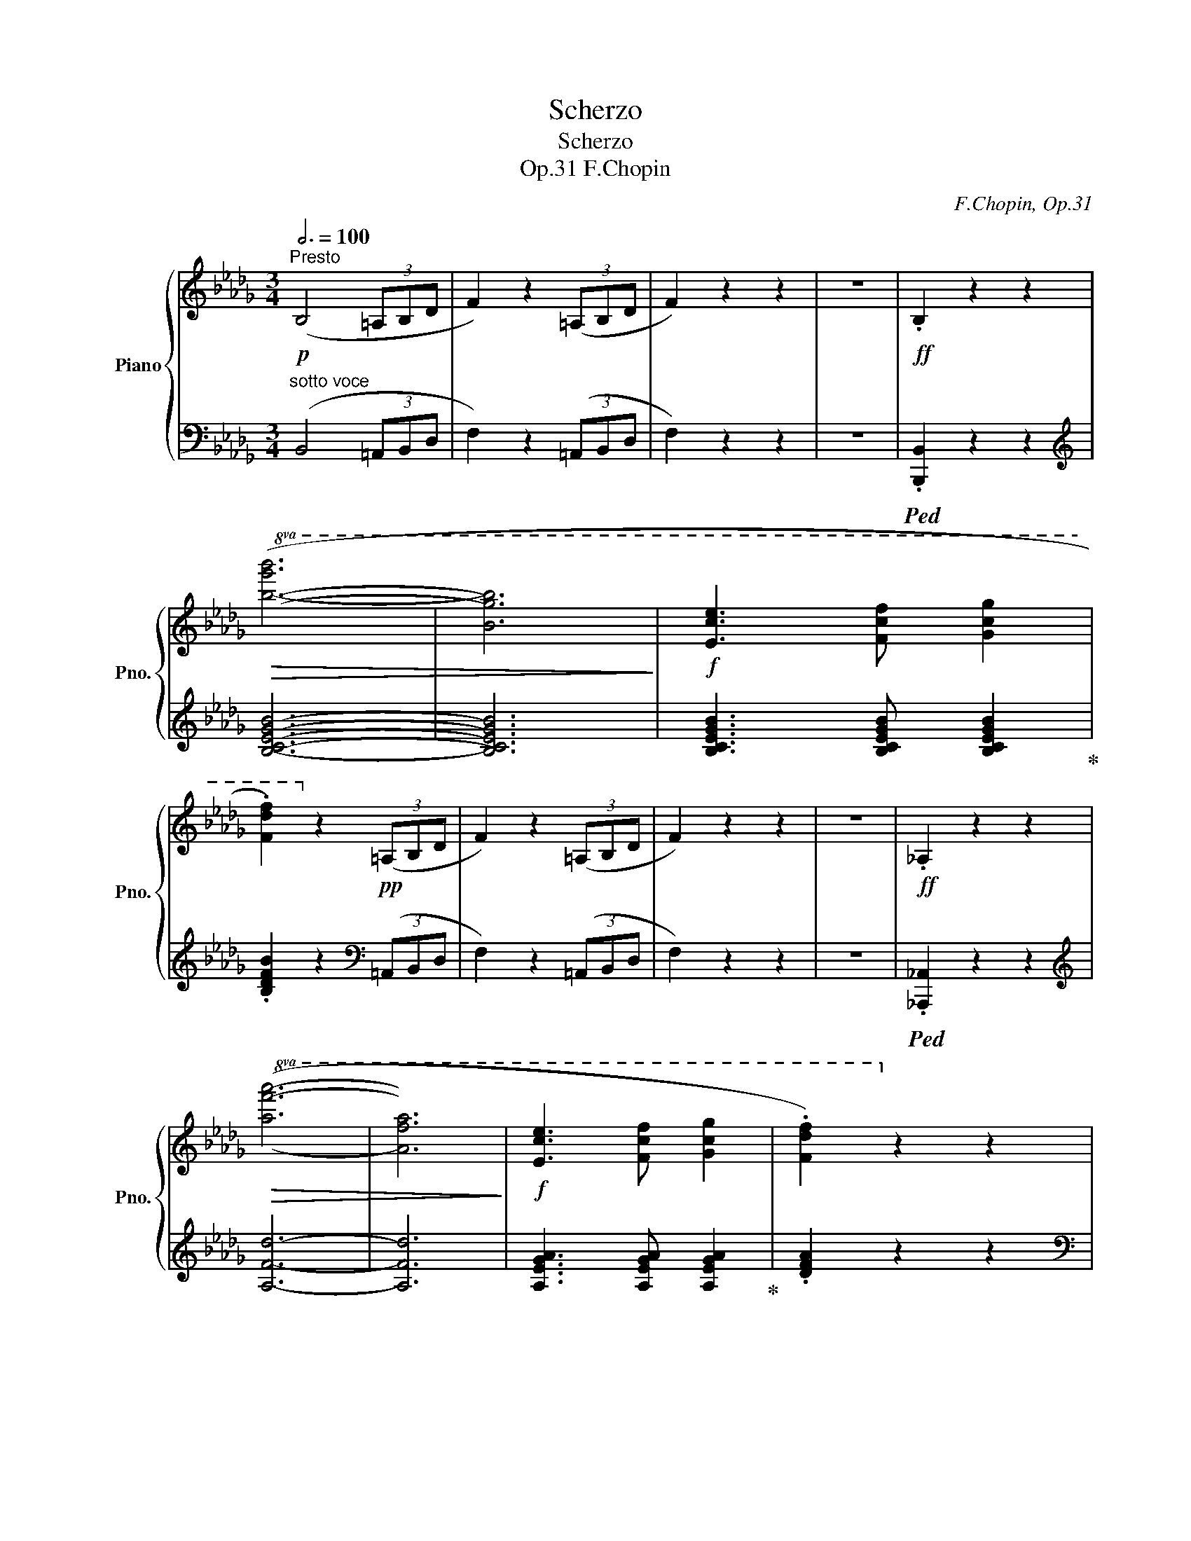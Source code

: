 X:1
T:Scherzo
T:Scherzo
T:F.Chopin, Op.31
C:F.Chopin, Op.31
%%score { ( 1 3 5 6 ) | ( 2 4 ) }
L:1/8
Q:3/4=100
M:3/4
K:Db
V:1 treble nm="Piano" snm="Pno."
V:3 treble 
V:5 treble 
V:6 treble 
V:2 bass 
V:4 bass 
V:1
"^Presto"!p! (B,4 (3=A,B,D | F2) z2 (3(=A,B,D | F2) z2 z2 | z6 |!ff! .B,2 z2 z2 | %5
!8va(!!>(! ([bg'b']6- | [bg'b']6!>)! |!f! [ec'e']3 [fc'f'] [gc'g']2 | %8
 .[fd'f']2)!8va)! z2!pp! (3(=A,B,D | F2) z2 (3(=A,B,D | F2) z2 z2 | z6 |!ff! ._A,2 z2 z2 | %13
!8va(!!>(! ([af'a']6- | [af'a']6!>)! |!f! [ec'e']3 [fc'f'] [gc'g']2 | .[fd'f']2)!8va)! z2 z2 | %17
 !>![=Af]4 z2 | !>![=A,F]4 z2 | z6 | z6 | z6 | z6 | z6 | z2 z2!pp! (3(=A,B,D | F2) z2 (3(=A,B,D | %26
 F2) z2 z2 | z6 |!ff! .B,2 z2 z2 |!>(!!8va(! ([bg'b']6- | [bg'b']3 [ec'e']!>)! [ec'e']2 | %31
!f! [ec'e']3 [fc'f'] [gc'g']2 | .[fd'f']2)!8va)! z2!pp! (3(=A,B,D | F2) z2 (3(=A,B,D | F2) z2 z2 | %35
 z6 |[K:bass]!ff! .C,2 z2 z2 |[K:treble]!>(!!8va(! ([c'a'c'']6- | [c'a'c'']6!>)! | %39
!f! [=g=e'=g']3 [ae'a'] [be'b']2 | .[af'a']2)!8va)! z2 z2 | !>![Acfa]4 z2 | !>![A,CFA]4 z2 | z6 | %44
 z6 | z6 | z6 | z6 |!ff!!8va(!!>(! (!>!f''6- | f''2!>)!!f! e''d''a'f'!8va)! | e'd'afed | %51
 A2) z2 z2 |!p! (cdefga |!p! __b) z z2 z2 |!p!!>(! (__ba=g_gf_f!>)! |!p! e) z z4 | %56
!ff![Q:3/4=100]!>(!!8va(! (f''6- | f''2!>)!!f! e''d''a'f'!8va)! | e'd'afed | A2) z2 z2 | %60
!pp! (!>!cdefga | __b) z z2 z2 | %62
[Q:3/4=98]"^poco ritenuto"!>(! (!>!__ba[Q:3/4=96]=g_g[Q:3/4=94]f_f!>)! | %63
[Q:3/4=90] e) z[Q:3/4=86] z2[Q:3/4=80] z2 |"^(a tempo)"[Q:3/4=88]!p!!>(! (f6- | f2 e3 d!>)! | d6 | %67
 !>!g6- | g4 f2 | f2 e2 d2 |!<(! b6)!<)! |!p!"_cresc." (b4 b2 |{/_G} b4 e2 | e2"^" Pf3 e | e6 | %75
 !>!a6- | a2 =g2 f2 | =g2 f3 e | c'6) | (c'4 c'2 |!f!!>(! c'6-!>)! | c'2 b3 a |!mf!!<(! a6 | %83
 d'6!<)! |!f!!>(! d'4 c'2 | c'2 b3 a!>)! |!mf! f'6) | (f'4 f'2 |!>(! f'6 | e'2 d'2 b2 | c'6 | %91
 b2 a2 f2 | b2 a2 g2 | Pg2 f3 =e!>)! |!mf![Q:3/4=84] !>!=e6 |[Q:3/4=80] f4) (!>!a2 | %96
[Q:3/4=88] !arpeggio!a6 |!>(! [cc']2 [Bb]3!>)! [Aa] |!<(! [Aa-]6 | [dad']6!<)! | %100
!mf!!>(! [dd']4 [cc']2 | [cac']3 [Bb] [Aa]2!>)! |!>(! [faf']6) | ([faf']4 [faf']2!>)! | %104
!>(! [faf']6 | [ege']2 [dgd']3 [Bgb]!>)! |!<(! [cac']6 | [Bgb]2 [Afa]2 [Bgb]2!<)! | %108
!f!"_cresc." [_cf_c']4 [Bfb]2 | [_cf_c']6- | [cfc']4 [Bfb]2 | %111
[Q:3/4=86] [_cf_c']2[Q:3/4=84] [Bfb]2[Q:3/4=82] [cfc']2 |[Q:3/4=80] !>![_cg_c']4 [Bgb]2) | %113
!ff![Q:3/4=84]!8va(! (!>![bg'b']6- |[Q:3/4=88] [bg'b']3!8va)! [=cg=c'] [cgc']2 | %115
 [cgc']3 [faf'] [ege']2 |[Q:3/4=100] .[dfd']2) z2 z2 | (!>!Fda!8va(!fd'b' | [c'a']2)!8va)! z2 z2 | %119
 (!>!Gca!8va(!gc'a' | [d'f']2)!8va)! z2 z2 | (!>!Fda!8va(!fd'b' | [c'a']2)!8va)! z2 z2 | %123
 (!>!Gca!8va(!gc'a' | [d'f']2)!8va)! z2 z2 | Fda!8va(!fd'a'!8va)! | d'fadFA | %127
 D[I:staff +1]F,A,D,F,,D, |[I:staff -1] z6 |!8va(! !>![d'd'']6!8va)! | z6 | z6 | %132
 z2 z2!p! (3(=A,B,D | F2) z2 (3(=A,B,D | F2) z2 z2 | z6 |!ff! .B,2 z2 z2 |!>(!!8va(! ([bg'b']6- | %138
 [bg'b']6!>)! |!f! [ec'e']3 [fc'f'] [gc'g']2 | .[fd'f']2)!8va)! z2!pp! (3(=A,B,D | %141
 F2) z2 (3(=A,B,D | F2) z2 z2 | z6 |!ff! ._A,2 z2 z2 |!>(!!8va(! ([af'a']6- | [af'a']6!>)! | %147
!f![Q:3/4=92] (5:3:5[ec'e']2 [=ec'=e']2 [fc'f']2 [ac'a']2 [gc'g']2 | %148
[Q:3/4=100] .[fd'f']2)!8va)! z2 z2 | !>![=Af]4 z2 | !>![=A,F]4 z2 | z6 | z6 | z6 | z6 | z6 | %156
 z2 z2!pp! (3(=A,B,D | F2) z2 (3(=A,B,D | F2) z2 z2 | z6 |!ff! .B,2 z2 z2 | %161
!>(!!8va(! ([bg'b']6-!>)! | [bg'b']3 [ec'e'] [ec'e']2 |!f! [ec'e']3 [fc'f'] [gc'g']2 | %164
 .[fd'f']2)!8va)! z2!pp! (3(=A,B,D | F2) z2 (3(=A,B,D | F2) z2 z2 | z6 |[K:bass]!ff! .C,2 z2 z2 | %169
[K:treble]!>(!!8va(! [c'a'c'']6- | [c'a'c'']6!>)! | %171
[Q:3/4=92] (4:3:4([d'=g'd'']2 [c'g'c'']2 [fc'f']2 [=gc'g']2 |[Q:3/4=100] .[ac'a']2)!8va)! z2 z2 | %173
 !>![Acfa]4 z2 | !>![A,CFA]4 z2 | z6 | z6 |[Q:3/4=76]!f![I:staff +1] F,,6 | %178
[Q:3/4=84]!mf!!<(!{=D,,_E,,} !trill(!TE,,6- | %179
[Q:3/4=80] !trill)!E,,6{=D,,E,,}!<)![Q:3/4=60][Q:3/4=30] | %180
[Q:3/4=100]!ff!!>(!!8va(![I:staff -1] (!>!f''6-!>)! | f''2!f! e''d''a'f'!8va)! | e'd'afed | %183
 A2) z2 z2 |!p! (cdefga |!p! __b) z z2 z2 |!p!!>(! (__ba=g_gf_f!>)! |!p! e) z z4 | %188
!ff!!>(!!8va(! (f''6- | f''2!>)!!f! e''d''a'f'!8va)! | e'd'afed | A2) z2 z2 |!pp! (!>!cdefga | %193
 __b) z z2 z2 |"^poco ritenuto"[Q:3/4=98]!p!!>(! (!>!__ba[Q:3/4=96]=g_g[Q:3/4=94]f_f!>)! | %195
[Q:3/4=90] e) z[Q:3/4=86] z4[Q:3/4=80] |"^(a tempo)"[Q:3/4=88]!p!!>(! (f6- | f2 e3 d!>)! |!p! d6 | %199
!p! !>!g6- | g4 f2 | f2 e2 d2 |!p!!<(! b6)!<)! |!p!"_cresc." (b4 b2 |{/_G} b4 e2 | e2"^" Pf3 e | %206
 e6 | !>!a6- | a2 =g2 f2 | =g2 f3 e | c'6) | (c'4 c'2 |!f!!>(! c'6-!>)! | c'2 b3 a |!mf!!<(! a6 | %215
 d'6!<)! |!f!!>(! d'4 c'2 | c'2 b3 a!>)! |!mf! f'6) | (f'4 f'2 |!>(! f'6 | e'2 d'2 b2 | c'6 | %223
 b2 a2 f2 | b2 a2 g2 | Pg2 f3 =e!>)! |!mf![Q:3/4=84] !>!=e6 |[Q:3/4=80] f4) (!>!a2 | %228
[Q:3/4=88] !arpeggio!a6 |!>(! [cc']2 [Bb]3!>)! [Aa] |!<(! [Aa-]6 | [dad']6!<)! | %232
!mf!!>(! [dd']3 [cc'] [cc']2 | [cgac']3 [Bgb] [Aga]2!>)! |!>(! [faf']6) | ([faf']4 [faf']2!>)! | %236
!>(! [faf']6 | [ege']2 [dgd']3 [Bgb]!>)! |!<(! [cac']6 | [Bgb]2 [Afa]2 [Bgb]2!<)! | %240
!f!"_cresc." [_cf_c']4 [Bfb]2 | [_cf_c']6- | [cfc']4 [Bfb]2 | %243
[Q:3/4=86] [_cf_c']2[Q:3/4=84] [Bfb]2[Q:3/4=82] [cfc']2 | %244
[Q:3/4=80] !>![_cg_c']4[Q:3/4=68] [Bgb]2)[Q:3/4=74] |!ff![Q:3/4=84]!8va(! (!>![bg'b']6- | %246
[Q:3/4=88] [bg'b']3!8va)! [=cg=c'] [cgc']2 | [cgc']3 [faf'] [ege']2 |[Q:3/4=100] .[dfd']2) z2 z2 | %249
 (!>!Fda!8va(!fd'b' | [c'a']2)!8va)! z2 z2 | (!>!Gca!8va(!gc'a' | [d'f']2)!8va)! z2 z2 | %253
 (!>!Fda!8va(!fd'b' | [c'a']2)!8va)! z2 z2 | (!>!Gca!8va(!gc'a' | [d'f']2)!8va)! z2 z2 | %257
 Fda!8va(!fd'a'!8va)! | d'fadFA | D[I:staff +1]F,A,D,F,,D, |[I:staff -1] z6 | %261
!8va(! !>![d'd'']6!8va)! | z6 | z6 ||[K:A][K:bass]"^sostenuto"[Q:3/4=76]!p! ([E,CE]6 | [F,CF]6- | %266
 C2 B,2 C2 | E2 D2 C2) | ([E,CE]6 | [F,CF]6- | C2 B,2 C2 | E2[Q:3/4=72] D3 C |[Q:3/4=76]!>(! C6 | %273
 B,4 A,2!>)! |!pp! C6- | C6) |[K:treble]!p![Q:3/4=72] (c6 |{Bc} B3 A B2 | c3 d c2 |{Bc} B3 A B2 | %280
[Q:3/4=60] c)[Q:3/4=76](CcGcG |[Q:3/4=80] gcgcc'g |[Q:3/4=86] c'g!8va(!g'c'g'c' | %283
[Q:3/4=76] c'')!8va)! z z2 z2 |[K:bass]!p! (!>!C6- | C6- | C2 B,2 C2 | E2 D2 C2) | (!>!C6- | C6- | %290
 C2 B,2 C2 | E2 D3[Q:3/4=42] C |[Q:3/4=76]{/C} A2 F2 D2 |!>(! C6 | B,4 (A,2!>)! | C6-) | C6) | z6 | %298
[K:treble]!pp! (c6- | c6- |[Q:3/4=60] c^dfecA |[Q:3/4=50]{G)G} (g6[Q:3/4=72] |{fg} f3 e f2 | %303
 g3 a g2 |{fg} f3 e f2 | g6- | g3) (Gg^d |[Q:3/4=80] g^d^d'g[Q:3/4=70]d'g | %308
[Q:3/4=50] g'2)"_espresso"[Q:3/4=60]!p! (g2 f2 |[Q:3/4=72] e6- | e2 e2 ^d2 | c2) z2 z2 | %312
 z2 (g2 f2 | e6- | e2 e2 ^d2 | c2) z2 z2 | z2 (c'2 b2 | a6- | a2 a2 g2 | f2) z2 z2 | z2 (c'2 b2 | %321
 a6- | a2 a2 g2 | f6- | f2 g2 a2 | g2) z2 z2 | z2 (f2 e2 | ^d6- | d2 ^d2 c2 | ^B2) z2 z2 | %330
 z2 (f2 e2 | ^d2) z2 z2 | z2[Q:3/4=60] (e2 f2) |"^leggiero"[Q:3/4=76]!<(! (GBegfe | %334
[Q:3/4=86] gbe'g'f'e' |[Q:3/4=90] bgfeBG |[Q:3/4=96] FEB,GFE |[Q:3/4=100] CEFAce | fac'e'f'a' | %339
 g'f'^d'agf | ^dBdcBA)!<)! |!mf![Q:3/4=106] (G!<(!Begfe | gbe'g'f'e' | bgfeBG | FEB,GFE | CEFAce | %346
 fac'e'f'a' | g'f'^d'agf | ^dBdcBA)!<)! |!f![Q:3/4=114] (GBegfe | gbe'g'f'e' | =c'afe=cA | %352
 FE=C[I:staff +1]A,F,E,) |[I:staff -1] (G,B,EGFE | GBegfe | =cAFE=C[I:staff +1]A, | %356
 F,E,=C,A,,F,,E,,) |[I:staff -1] z2[I:staff +1] B,,E,A,G, |[I:staff -1] B,EAGBe | agbe'a'g' | %360
 e'bageB | AGEB,[I:staff +1]A,G, | E,B,,A,,G,,E,,B,,, |[I:staff -1] z6 | z6 | %365
[K:bass]"^sostenuto"!f![Q:3/4=76] ([E,CE]6 | [F,CF]6- | C2 B,2 C2 |[Q:3/4=72] E2 D3 C | %369
[Q:3/4=76]!<(! [E,CE]6 | [F,CF]6-!<)! | C2 B,2 C2 |[Q:3/4=72] E2 D3[Q:3/4=50] C | %373
[Q:3/4=72]{/C} A2 F4 |!>(! C6 | B,4 A,2!>)! |!mf! C6- | C6) |[K:treble]!p! (c6 |{Bc} B3 A B2 | %380
 c3 d c2 |{Bc} B3 A B2 |[Q:3/4=60] c)[Q:3/4=76](CcGcG |[Q:3/4=80] gcgc[Q:3/4=86]c'g | %384
 c'g!8va(!g'[Q:3/4=70]c'g'c' | c'')!8va)! z z2 z2 |[K:bass][Q:3/4=76] (!>!C6- | C6- | C2 B,2 C2 | %389
[Q:3/4=72] E2 D3 C |[Q:3/4=76] !>!C6- | C6- | C2 B,2 C2 |[Q:3/4=72] E2 D2[Q:3/4=42] C2 | %394
[K:treble][Q:3/4=60]{/C} AGBA[Q:3/4=56]FD |[Q:3/4=72] C6 | B,4 (A,2 | C6-) | C6) | z6 |!pp! (c6- | %401
 c6- |[Q:3/4=60] c^dfecA |[Q:3/4=50]{G)G} (g6[Q:3/4=60][Q:3/4=72] |{fg} f3 e f2 | g3 a g2 | %406
[Q:3/4=68]{fg} f3 e f2 |[Q:3/4=72] g6- | g3)[Q:3/4=76] (Gg^d |[Q:3/4=80] g^d^d'gd'g | %410
[Q:3/4=50] g'2)"_espresso"[Q:3/4=64]!p! (g2 f2 |[Q:3/4=72] e6- | e2 e2 ^d2 | c2) z2 z2 | %414
 z2 (g2 f2 | e6- | e2 e2 ^d2 | c2) z2 z2 | z2 (c'2 b2 | a6- | a2 a2 g2 | f2) z2 z2 | z2 (c'2 b2 | %423
 a6- | a2 a2 g2 | f6- | f2 g2 a2 | g2) z2 z2 | z2 (f2 e2 | ^d6- | d2 ^d2 c2 | ^B2) z2 z2 | %432
 z2 (f2 e2 | ^d2) z2 z2 | z2[Q:3/4=60] (e2[Q:3/4=50] f2) |"^leggiero"[Q:3/4=76]!<(! (GBegfe | %436
[Q:3/4=86] gbe'g'f'e' |[Q:3/4=90] bgfeBG |[Q:3/4=96] FEB,GFE |[Q:3/4=100] CEFAce | fac'e'f'a' | %441
 g'f'^d'agf | ^dBdcBA)!<)! |!mf![Q:3/4=106] (G!<(!Begfe | gbe'g'f'e' | bgfeBG | FEB,GFE | CEFAce | %448
 fac'e'f'a' | g'f'^d'agf | ^dBdcBA)!<)! |!f![Q:3/4=114] (GBegfe | gbe'g'f'e' | =c'afe=cA | %454
 FE=C[I:staff +1]A,F,E,) |[I:staff -1] (G,B,EGFE | GBegfe | =cAFE=C[I:staff +1]A, | %458
 F,E,=C,A,,F,,E,,) |[I:staff -1] z2[I:staff +1] B,,E,A,G, |[I:staff -1] B,EAGBe | agbe'a'g' | %462
 e'bageB | AGEB,[I:staff +1]A,G, | E,B,,A,,G,,E,,B,,, |[I:staff -1] z6 | z6 | %467
"_sempre"!f! z2[I:staff +1] B,,=F,A,G, |[I:staff -1] B,=FAGB=f | agb=f'a'g' | =f'bag=fB | %471
 AG=FB,[I:staff +1]A,G, | =F,B,,A,,G,,=F,,B,,, |[I:staff -1] z6 | z6 | z2 (!>!^AGB^e | %476
 ^agb^e'^a'g' | ^a=e'g'^^f'e'=a | g^^fe^AG^^F) | (=A,^DGF=A^d | gfa^d'g'f' | gc'f'^e'c'g | %482
 f^ecGF^E) | (=CFBA=cf | ba!8va(!=c'f'b'a' | b=f'a'g'f'b!8va)! | ag=fBAG) | %487
[Q:3/4=106] (_B,EA=G_Be | a=g!8va(!_be'a'=g' | ad'=g'^f'd'a!8va)! | =g^fdA=GF) | %491
[Q:3/4=92] [=Gd]2"^agitato" x2 x2 | z2 (d'2 =c'2 | _b2) z2 z2 | z2 ([_B_b]2 [Aa]2 | %495
 [=G=g]2) z2 z2 | z2 (d'2 =c'2 | _b2) z2 z2 | z2 (=g2 =f2 | _e2) z2 z2 | z2 (=g'2 =f'2 | %501
 _e'2) z2 z2 | z2 ([_e_e']2 [dd']2 | [=c=c']2) z2 z2 | z2 (=g2 =f2 | _e2) z2 z2 | z2 (_e2 _d2 | %507
 _A2) z2 z2 | z2 (_e'2 _d'2 | _c'2) z2 z2 | z2 ([_c_c']2 [_B_b]2 |"_cresc." [_A_a]2) z2 z2 | %512
 z2 (_e'2 _d'2 | _c'2) z2 z2 |[Q:3/4=88] z2[Q:3/4=84] ([_c_c']2[Q:3/4=80] [_B_b]2 | %515
!ff![Q:3/4=76] [_A_a]2) z2 z2 |[Q:3/4=100]{/^g} (^g'2 ^f'=e'=bg | feBGFE | B,2) z2 z2 | (^defgab | %520
 =c'2) z2 z2 | (=c'bagfe | ^d2) z2[Q:3/4=80] z2 |[Q:3/4=100]!ff!{/g} (g'6- | g'2 f'e'bg | feBGFE | %526
 B,2) z2 z2 | (^efgabc' | =d'2) z2 z2 | (d'c'bagf | ^e2) z2 z2 | (^^fg^abc'^d' | =e'2) z2 z2 | %533
 (e'^d'c'b^ag ||[K:Db][K:treble] =g2) z2 z2 |!8va(! (=abc'd'e'f' | g'e''g'f'e'd' | c'd'=d'e'=e'f' | %538
 g'e''g'f'_e'_d' | c') z (f''=e''_e''c'' | =a'2)!8va)! z2 (f=e |_ec =A2) z2 | %542
[K:bass] (F,=E,_E,C,) z2 |[K:treble]!ff! [dd']2 (=ef (3_agf | !>!f2) ([=e=e']2 [ff']2 | %545
 [Bb]2) (cd (3fed | !>!d2) ([cc']2 [dd']2 | [Gg]2) (=AB (3dcB | !>!B2) ([=A=a]2 [Bb]2 | %549
 [Ee]2) FG (3BAG | z2 ([=df]2 [eg]2 | [cef]2) (=EF (3_AGF | %552
 !arpeggio!!>![F,B,DF]2) ([ee']2 [dd']2 | !arpeggio!!>![cf=ac']2) (=EF (3_AGF | %554
 !arpeggio!!>![F,B,DF]2) ([cc']2 [Bb]2 | !arpeggio!!>![=Acf=a]2) (=EF (3_AGF | %556
 !arpeggio!!>![F,B,DF]2) ([ee']2 [dd']2 | !arpeggio!!>![cf=ac']2) (=EF (3_AGF | %558
 !arpeggio!!>![F,B,DF]2) ([cc']2 [Bb]2 | !arpeggio!!>![=Acf=a]2) (=EF (3_AGF | %560
 !>!F2) [dd']2 [cc']2 | !arpeggio!!>![=Acf=a]2 (=B,C (3EDC | !>!C2) _B2 =A2 | %563
 !arpeggio!!>![=Acf=a]2 (=EF (3_AGF | !>!F2) [dd']2 [cc']2 | !arpeggio!!>![=Acf=a]2 (=B,C (3EDC | %566
 !>!C2)"_dim." _B2 =A2 | !>![=Acf=a]2 (=B,C (3EDC | !>!C2) _B2 =A2 | !>![=Acf=a]2 (=B,C (3EDC | %570
 !>!C2) _B2 =A2 | !>![=Acf=a]2[K:bass]!>(! (=B,,C, (3E,D,C, | !>!C,2) B,2 =A,2 | %573
 !>!F,2 (=B,,C, (3E,D,C, | !>!C,2) B,2 =A,2!>)! |!mp! !>!F,2 z2 z2 | z6 | %577
!>(! z2[Q:3/4=88]!mp! (=B,,C, (3E,D,C, |[Q:3/4=84] !>!C,2) B,2 =A,2 |[Q:3/4=80] !>!F,2 z2 z2!>)! | %580
[Q:3/4=72] z2!p! (B,,2 =A,,2 |[Q:3/4=60] F,,6) | z6 | %583
[Q:3/4=100] z2 z2[K:treble]"^sotto voce" (3(=A,B,D | F2) z2 (3(=A,B,D | F6- | F6 | %587
!ff! .B,2) z2 z2 |!>(!!8va(! ([bg'b']6- | [bg'b']6!>)! |!f! [ec'e']3 [fc'f'] [gc'g']2 | %591
 .[fd'f']2)!8va)! z2!pp! (3(=A,B,D | F2) z2 (3(=A,B,D | F6- | F6 |!ff! ._A,2) z2 z2 | %596
!>(!!8va(! ([af'a']6- | [af'a']6!>)! |!f! [ec'e']3 [fc'f'] [gc'g']2 | .[fd'f']2)!8va)! z2 z2 | %600
 !>![=Af]4 z2 | !>![=A,F]4 z2 | z6 | z6 | z6 | z6 | z6 | z2 z2!pp! (3(=A,B,D | F2) z2 (3(=A,B,D | %609
 F6- | F6 |!ff! .B,2) z2 z2 |!>(!!8va(! ([bg'b']6- | [bg'b']3 [ec'e']!>)! [ec'e']2 | %614
!f! [ec'e']3 [fc'f'] [gc'g']2 | .[fd'f']2)!8va)! z2!pp! (3(=A,B,D | F2) z2 (3(=A,B,D | F6- | F6 | %619
[K:bass]!ff! .C,2) z2 z2 |[K:treble]!>(!!8va(! ([c'a'c'']6- | [c'a'c'']6!>)! | %622
!f! [=g=e'=g']3 [ae'a'] [be'b']2 | .[af'a']2)!8va)! z2 z2 | !>![Acfa]4 z2 | !>![A,CFA]4 z2 | z6 | %627
 z6 |!f![Q:3/4=76][I:staff +1] F,,6 |!mf![Q:3/4=84]!<(!{=D,,_E,,} !trill(!TE,,6- | %630
[Q:3/4=80] !trill)!E,,6{=D,,E,,}!<)![Q:3/4=60][Q:3/4=30] | %631
!ff![Q:3/4=100]!>(!!8va(![I:staff -1] (!>!f''6-!>)! | f''2!f! e''d''a'f'!8va)! | e'd'afed | %634
 A2) z2 z2 |!p! (cdefga |!p! __b) z z2 z2 |!p!!>(! (__ba=g_gf_f!>)! |!p! e) z z4 | %639
!ff!!>(!!8va(! (f''6- | f''2!>)!!f! e''d''a'f'!8va)! | e'd'afed | A2) z2 z2 |!pp! (!>!cdefga | %644
 __b) z z2 z2 |"^poco ritenuto"[Q:3/4=98]!>(! (!>!__ba[Q:3/4=96]=g_g[Q:3/4=94]f_f!>)! | %646
[Q:3/4=90] e) z[Q:3/4=86] z2[Q:3/4=80] z2 |"^(a tempo)"[Q:3/4=88]!p!!>(! (f6- | f2 e3 d!>)! | d6 | %650
 !>!g6- | g4 f2 | f2 e2 d2 |!<(! b6)!<)! |!mp!"_cresc." (b4 b2 |{/_G} b4 e2 | e2"^" Pf3 e | e6 | %658
 !>!a6- | a2 =g2 f2 | =g2 f3 e | c'6) | (c'4 c'2 |!f!!>(! c'6-!>)! | c'2 b3 a |!mf!!<(! a6 | %666
 d'6!<)! |!f!!>(! d'4 c'2 | c'2 b3 a!>)! |!mf! f'6) | (f'4 f'2 |!>(! f'6 | e'2 d'2 b2 | c'6 | %674
 b2 a2 f2 | b2 a2 g2 | Pg2 f3 =e!>)! |!mf! !>!=e6 | f4) (!>!a2 | !arpeggio!a6 | %680
!>(! [cc']2 [Bb]3!>)! [Aa] |!<(! [Aa-]6 | [dad']6!<)! |!mf!!>(! [dd']3 [cc'] [cc']2 | %684
 [cgac']3 [Bgb] [Aga]2!>)! |!>(! !arpeggio![faf']6) | ([faf']4 [faf']2!>)! |!>(! [faf']6 | %688
 [ege']2 [dgd']3 [Bgb]!>)! |!<(! [cac']6 | [Bgb]2 [Afa]2 [Bgb]2!<)! | %691
!f!"_cresc."!<(! [_cf_c']4 [Bfb]2 | [_cf_c']6- | [cfc']4 [Bfb]2 | [_cf_c']2 [Bfb]2 [cfc']2 | %695
 [_cg_c']4 [Bgb]2 | [d=gd']6- | [dgd']4[Q:3/4=84] [=c=g=c']2!<)! |!f! [d=gd']2 [cgc']2 [dgd']2) | %699
!mf![Q:3/4=88] ([dad']4 [cac']2 | [e=ae']4 [dad']2) | ([e_ae']4 [=da=d']2 | [f_c'f']4 [fc'f']2 | %703
!<(! [fbf']4 [=eb=e']2 | [=gd'=g']4 [gd'g']2) |[Q:3/4=84] ([=gc'=g']4 [ac'a']2 | %706
[Q:3/4=80] [__bc'__b']4[Q:3/4=76] [cgc']2!<)! |!ff![Q:3/4=100] .[dfd']2) z2 z2 | %708
 (!>!Fda!8va(!fd'b' | [c'a']2)!8va)! z2 z2 | (!>!Gca!8va(!gc'a' | [d'f']2)!8va)! z2 z2 | %712
 (!>!Fda!8va(!fd'b' | [c'a']2)!8va)! z2 z2 | (!>!Gca!8va(!gc'[Q:3/4=60]a') || %715
[K:A][Q:3/4=100]{/c'} (c''2 b'a'e'c'!8va)! | baecBA |[K:bass] ECB,A, E,2) | %718
!>(! ([=F,=F]4!f! [E,E]2)[Q:3/4=60]!8va(!!>)!!8va)! | %719
[K:treble]!ff![Q:3/4=100]!8va(!{/c'} (c''2 b'a'e'c'!8va)! | baecBA |[K:bass] ECB,A, E,2) | %722
!>(! ([=F,=F]4 [E,E]2)!>)! ||[K:Db][Q:3/4=106] [F,F]2[K:treble] (F,=A,DF | %724
"_cresc." [df]2) (F,=A,DF | [df]2) (F,B,DF | [df]2) (F,B,=DF | [=df]2) (G,B,=DG | [=dg]2) (G,B,EG | %729
 [eg]2) (=G,D=E=G | [=e=g]2) (Adfa- | [ad'f'a']2) z2[Q:3/4=130]"^più mosso" (3(CDF | %732
 A2) z2 (3(=B,CF | A2) z2 (3(=A,B,F | _A2) z2 z2 | .A,2 z2 z2 |!>(!!8va(! [af'a']6-!>)! | %737
 [af'a']2 [ae'a']2 [af'a']2 | [ae'a']2 [af'a']2 [ae'a']2 | .[ad'f'a']2!8va)! z2 (3(CDF | %740
 A2) z2 (3(=B,CF | A2) z2 (3(=A,B,F | _A2) z2 z2 | .A,2 z2 z2 |!>(!!8va(! [af'a']6-!>)! | %745
 [af'a']2 [ae'a']2 [af'a']2 | [ae'a']2 [af'a']2 [ae'a']2 |!>(!"_cresc." ([aa']6!>)! | %748
!>(! [=a=a']6!>)! |!>(! [=a=a']6!>)! |!>(! [bb']6!>)! |!>(! [bb']6!>)! |!>(! [=b=b']6!>)! | %753
!>(! [=b=b']6!>)! |!>(! [c'c'']6!>)! |!ff! f''2 e''d''a'f'!8va)! | e'd'afed | AFED A,2) | %758
!>(! ([__B,__B]4!f! [A,A]2)!>)! |!ff!!8va(! (f''2 e''d''a'f'!8va)! | e'd'afed | AFED A,2) | %762
!ff!!>(! ([__B,__B]4 [A,A]2)!>)! |!f! [A,FA]2 z2 z2 | %764
!ff!"^più mosso"[Q:3/4=132]!>(! ([__B,__B]4 [A,A]2)!>)! |!f! [A,FA]2 z2 z2 | %766
!ff![Q:3/4=134]!>(! ([__B,__B]4 [A,A]2)!>)! |!f! [A,FA]2 z2 z2 | %768
!ff![Q:3/4=136]!>(! ([__B,__B]4 [A,A]2)!>)! |[Q:3/4=138]!<(! .[__B,F__B]2 .[A,FA]2 .[B,FB]2 | %770
 .[A,FA]2 .[__B,F__B]2 .[A,FA]2!<)! |!ff! [=A,F=A]2 z2 z2 | !>![C=EBc]2 z2 z2 | %773
 !>![=Acf=a]2 z2 z2 | !>![G_Aceg_a]2 z2 z2 | !>![FAdf]6 | z6 | !>![F,A,DF]6 | z6[Q:3/4=60]!8va(! | %779
[Q:3/4=40]{/[dad']} f''6!8va)! |] %780
V:2
"^sotto voce" (B,,4 (3=A,,B,,D, | F,2) z2 (3(=A,,B,,D, | F,2) z2 z2 | z6 |!ped! .[B,,,B,,]2 z2 z2 | %5
[K:treble] [B,CEGB]6- | [B,CEGB]6 | [B,CEGB]3 [B,CEGB] [B,CEGB]2!ped-up! | %8
 .[B,DFB]2 z2[K:bass] (3(=A,,B,,D, | F,2) z2 (3(=A,,B,,D, | F,2) z2 z2 | z6 | %12
!ped! .[_A,,,_A,,]2 z2 z2 |[K:treble] [A,Fd]6- | [A,Fd]6 | [A,EGA]3 [A,EGA] [A,EGA]2!ped-up! | %16
 .[DFA]2 z2 z2 |[K:bass]!ped! !>![F,CF]4 z2 | !>![F,,C,F,]4 z2!ped-up! | (!>![F,,,F,,]6- | %20
 [F,,,F,,]6- | [F,,,F,,]2 .[G,,,G,,]2) z2 | z6 | z6 | z2 z2 (3(=A,,B,,D, | F,2) z2 (3(=A,,B,,D, | %26
 F,2) z2 z2 | z6 |!ped! .[B,,,B,,]2 z2 z2 |[K:treble] [B,CEGB]6- | [B,CEGB]3 [B,CEGB] [B,CEGB]2 | %31
 [B,CEGB]3 [B,CEGB] [B,CEGB]2!ped-up! | .[B,DFB]2 z2[K:bass] (3(=A,,B,,D, | F,2) z2 (3(=A,,B,,D, | %34
 F,2) z2 z2 | z6 |!ped! .[C,,,C,,]2 z2 z2 |[K:treble] [CFAc]6- | [CFAc]6 | %39
 [C=EBc]3 [CEBc] [CEBc]2!ped-up! | .[FAc]2 z2 z2 |[K:bass]!ped! !>![F,CF]4 z2 | %42
 !>![F,,C,F,]4 z2!ped-up! | (!>![=E,,,=E,,]6- | [E,,,E,,]6- | [E,,,E,,]2 .[F,,,F,,]2) z2 | z6 | %47
 z6 |!ped! .[D,,,D,,]2 z2 ([A,,A,]2 | [F,D]2) z2 ([A,,A,]2 | [F,D]2) z2 z2 | z6!ped-up! | %52
!ped! .[A,,,A,,]2 z2 z2!ped-up! |!>(!!ped! ([=G,C_G]2 [A,CG]2!p! [A,CG]2)!>)!!ped-up! | %54
!ped! z6!ped-up! |!ped!!>(! ([__B,CG]2 [A,CG]2 [A,CG]2)!ped-up!!>)! | %56
!ped! .[D,,,D,,]2 z2 ([A,,A,]2 | [F,D]2) z2 ([A,,A,]2 | [F,D]2) z2 z2 | z6!ped-up! | ([A,,E,G,]6 | %61
[K:treble] !>!CDEFGA | __B) z z2 z2 |[K:bass]!>(! !>!__B,A,=G,_G,F,!pp!E,!>)! | %64
"^con anima"!ped! D, x x4 | D, x x4!ped-up! |!ped! G, x x4!ped-up! |!ped! D, x x4!ped-up! | %68
!ped! A, x x4!ped-up! |!ped! D, x x4!ped-up! |!ped! G, x x4!ped-up! |!ped! _F, x x4!ped-up! | %72
!ped! E, x x4!ped-up! |!ped! =G, x x4!ped-up! |!ped! A, x x4!ped-up! |!ped! E, x x4!ped-up! | %76
!ped! B, x x4!ped-up! |!ped! E, x x4!ped-up! |!ped! A, x x4!ped-up! |!ped! =G,6!ped-up! | %80
!ped! _G,6 |"^dolce" G,6!ped-up! |!ped! F,6 | F, x x4!ped-up! |!ped! E, x x4!ped-up! | %85
!ped! E, x x4!ped-up! |!ped! =D, x x4!ped-up! |!ped! =D, x x4!ped-up! |!ped! E, x x4!ped-up! | %89
!ped! G,, x x4!ped-up! |!ped! A,, x x4!ped-up! |!ped! A,, x x4!ped-up! |!ped! A,, x x4!ped-up! | %93
!ped! A,, x x4!ped-up! |!ped! D, x x4!ped-up! |!ped! A, x x4!ped-up! |!ped! G,6 | G,6!ped-up! | %98
!ped! F,6 | F, x x4!ped-up! |!ped! E, x x4!ped-up! |!ped! E, x x4!ped-up! |!ped! =D, x x4!ped-up! | %103
!ped! =D, x x4!ped-up! |!ped! E, x x4!ped-up! |!ped! G,, x x4!ped-up! |!ped! A,, x x4!ped-up! | %107
!ped! A,, x x4!ped-up! |!ped! A,, x x4!ped-up! |!ped! A,, x x4 | A,, x x4!ped-up! | %111
!ped! A,, x x4!ped-up! |!ped! A,, x x4 | A,, x x4!ped-up! |!ped! A,, x x4!ped-up! | %115
!ped! A,, x x4!ped-up! |!ped! .D,,2 z2 (A,,F, | D2) z2 z2!ped-up! |!ped! .A,,,2 z2 (A,,E, | %119
 C2) z2 z2!ped-up! |!ped! .D,,2 z2 (A,,F, | D2) z2 z2!ped-up! |!ped! .A,,,2 z2 (A,,E, | %123
 C2) z2 z2!ped-up! |!ped! .D,,,2 z2 (A,,F, | D2) z2 z2 | z6 | z6 | .[D,,,D,,]2 z2 z2 | %129
[K:treble] !>![Dd]6!ped-up! | z6 | z6 | z2 z2[K:bass] (3(=A,,B,,D, | F,2) z2 (3(=A,,B,,D, | %134
 F,2) z2 z2 | z6 |!ped! .[B,,,B,,]2 z2 z2 |[K:treble] [B,CEGB]6- | [B,CEGB]6 | %139
 [B,CEGB]3 [B,CEGB] [B,CEGB]2!ped-up! | .[B,DFB]2 z2[K:bass] (3(=A,,B,,D, | F,2) z2 (3(=A,,B,,D, | %142
 F,2) z2 z2 | z6 |!ped! .[_A,,,_A,,]2 z2 z2 |[K:treble] [A,Fd]6- | [A,Fd]6!ped-up! | %147
!ped! (5:3:5[A,EGA]2 [A,EGA]2 [A,EGA]2 [A,EGA]2 [A,EGA]2!ped-up! | .[DFA]2 z2 z2 | %149
[K:bass]!ped! !>![F,CF]4 z2 | !>![F,,C,F,]4 z2!ped-up! | (!>![F,,,F,,]6- | [F,,,F,,]6- | %153
 [F,,,F,,]2 .[G,,,G,,]2) z2 | z6 | z6 | z2 z2 (3(=A,,B,,D, | F,2) z2 (3(=A,,B,,D, | F,2) z2 z2 | %159
 z6 |!ped! .[B,,,B,,]2 z2 z2 |[K:treble] [B,CEGB]6- | [B,CEGB]3 [B,CEGB] [B,CEGB]2 | %163
 [B,CEGB]3 [B,CEGB] [B,CEGB]2!ped-up! | .[B,DFB]2 z2[K:bass] (3(=A,,B,,D, | F,2) z2 (3(=A,,B,,D, | %166
 F,2) z2 z2 | z6 |!ped! .[C,,,C,,]2 z2 z2 |[K:treble] [CFAc]6- | [CFAc]6!ped-up! | %171
!ped! (4:3:4([C=EBc]2 [CEBc]2 [CEBc]2 [CEBc]2!ped-up! | .[FAc]2) z2 z2 | %173
[K:bass]!ped! !>![F,CF]4 z2 | !>![F,,C,F,]4 z2!ped-up! | !>![=E,,,=E,,]6- | [E,,,E,,]6 | (F,,,6 | %178
!ped!{=D,,,_E,,,} !trill(!TE,,,6- | E,,,6{=D,,,E,,,}!ped-up! |!ped! .[_D,,,_D,,]2) z2 ([A,,A,]2 | %181
 [F,D]2) z2 ([A,,A,]2 | [F,D]2) z2 z2 | z6!ped-up! |!ped! .[A,,,A,,]2 z2 z2!ped-up! | %185
!>(!!ped! ([=G,C_G]2 [A,CG]2!p! [A,CG]2)!>)!!ped-up! |!ped! z6!ped-up! | %187
!ped!!>(! ([__B,CG]2 [A,CG]2 [A,CG]2)!ped-up!!>)! |!ped! .[D,,,D,,]2 z2 ([A,,A,]2 | %189
 [F,D]2) z2 ([A,,A,]2 | [F,D]2) z2 z2 | z6!ped-up! | ([A,,E,G,]6 |[K:treble] !>!CDEFGA | %194
 __B) z z2 z2 |[K:bass]!>(! !>!__B,A,=G,_G,F,E,!>)! |"^con anima"!ped! D, x x4 | D, x x4!ped-up! | %198
!ped! G, x x4!ped-up! |!ped! D, x x4!ped-up! |!ped! A, x x4!ped-up! |!ped! D, x x4!ped-up! | %202
!ped! G, x x4!ped-up! |!ped! _F, x x4!ped-up! |!ped! E, x x4!ped-up! |!ped! =G, x x4!ped-up! | %206
!ped! A, x x4!ped-up! |!ped! E, x x4!ped-up! |!ped! B, x x4!ped-up! |!ped! E, x x4!ped-up! | %210
!ped! A, x x4!ped-up! |!ped! =G,6!ped-up! |!ped! _G,6 |"^dolce" G,6!ped-up! |!ped! F,6 | %215
 F, x x4!ped-up! |!ped! E, x x4!ped-up! |!ped! E, x x4!ped-up! |!ped! =D, x x4!ped-up! | %219
!ped! =D, x x4!ped-up! |!ped! E, x x4!ped-up! |!ped! G,, x x4!ped-up! |!ped! A,, x x4!ped-up! | %223
!ped! A,, x x4!ped-up! |!ped! A,, x x4!ped-up! |!ped! A,, x x4!ped-up! |!ped! D, x x4!ped-up! | %227
!ped! A, x x4!ped-up! |!ped! G,6 | G,6!ped-up! |!ped! F,6 | F, x x4!ped-up! | %232
!ped! E, x x4!ped-up! |!ped! E, x x4!ped-up! |!ped! =D, x x4!ped-up! |!ped! =D, x x4!ped-up! | %236
!ped! E, x x4!ped-up! |!ped! G,, x x4!ped-up! |!ped! A,, x x4!ped-up! |!ped! A,, x x4!ped-up! | %240
!ped! A,, x x4!ped-up! |!ped! A,, x x4 | A,, x x4!ped-up! |!ped! A,, x x4!ped-up! |!ped! A,, x x4 | %245
 A,, x x4!ped-up! |!ped! A,, x x4!ped-up! |!ped! A,, x x4!ped-up! |!ped! .D,,2 z2 (A,,F, | %249
 D2) z2 z2!ped-up! |!ped! .A,,,2 z2 (A,,E, | C2) z2 z2!ped-up! |!ped! .D,,2 z2 (A,,F, | %253
 D2) z2 z2!ped-up! |!ped! .A,,,2 z2 (A,,E, | C2) z2 z2!ped-up! |!ped! .D,,,2 z2 (A,,F, | %257
 D2) z2 z2 | z6 | z6 | .[D,,,D,,]2 z2 z2 |[K:treble] !>![Dd]6 | z6 | z6!ped-up! || %264
[K:A][K:bass]"^sotto voce"!ped! [A,,,A,,]6!ped-up! |!ped! [D,,A,,]6- | [D,,A,,]6- | %267
 [D,,A,,]6!ped-up! |!ped! [A,,,A,,]6!ped-up! |!ped! [D,,A,,]6- | [D,,A,,]6- | [D,,A,,]6!ped-up! | %272
!ped! D,6- | D,4!ped-up!!ped! (C,2 | E,6-) | E,6!ped-up! |!ped! z2 z2 ([E,=G,^A,]2!ped-up!!ped! | %277
 [D,F,B,]2) z2 ([F,=A,D]2!ped-up! |!ped! [^E,G,C]4 [=E,=G,^A,]2!ped-up!!ped! | %279
 [D,F,B,]2) z2 ([F,=A,D]2!ped!!ped-up! |"^delicatiss." !arpeggio![C,G,^E]2) z2 z2 | .C,,2 z4 | z6 | %283
 z6!ped-up! |!ped! [A,,-E,]6!ped-up! |!ped! [D,,A,,]6- | [D,,A,,]6- | [D,,A,,]6!ped-up! | %288
!ped! [A,,,A,,]6!ped-up! |!ped! [D,,A,,]6- | [D,,A,,]6- | [D,,A,,]6-!ped-up!!ped! | %292
 [D,,A,,]6!ped-up! |!ped! E,6 | D,4!ped-up!!ped! (C,2 | E,6-) | E,6!ped-up! | z6 |!ped! z6 | z6 | %300
"^slentando" z6!ped-up! |!ped! z2 z2[K:treble] ([B,=D^E]2!ped-up!!ped! | %302
 [A,CF]2) z2 ([C=EA]2!ped-up! |!ped! [^B,^DG]4 [=B,=D^E]2!ped-up!!ped! | %304
 [A,CF]2) z2!ped-up! ([C=EA]2!ped! | !arpeggio![G,^D^B]2) z2 z2 |[K:bass] .G,,2 z4 | z6 | %308
 z6!ped!!ped-up! |"_legato"!ped! z2!ped-up! E2 G,2- |!ped! G,2 ^B,2 G,2-!ped-up! | %311
!ped! G,2 C2 G,2-!ped-up! |!ped! G,2 ^D2 G,2-!ped-up! |!ped! G,2 E2 G,2-!ped-up! | %314
!ped! G,2 ^B,2 G,2-!ped-up! |!ped! G,2 C2 G,2!ped-up! |!ped! =B,2 G2 C2-!ped-up! | %317
!ped! C2 F2 C2-!ped-up! |!ped! C2 ^E2 C2-!ped-up! |!ped! C2 F2 C2-!ped-up! | %320
!ped! C2 G2 C2-!ped-up! |!ped! C2 A2 C2-!ped-up! |!ped! C2 ^E2 C2-!ped-up! | %323
!ped! C2 F2 C2!ped-up! |!ped! .A,,2 (C2 F,2)!ped-up! |"_legato"!ped! ^D,6!ped-up! | %326
!ped! E,6!ped-up! |!ped! F,6!ped-up! |!ped! E,6!ped-up! |!ped! ^D,6!ped-up! |!ped! E,6!ped-up! | %331
!ped! x2 F,2- =A,2-!ped-up! |!ped! [F,A,^D]6!ped-up! |!ped! z2 [B,E]2 G,2!ped-up! | z2 [B,E]2 G,2 | %335
!ped! .C,2 [B,E]2 G,2!ped-up! | (B,,6 |!ped! .A,,2) ([CE]2 F,2)!ped-up! | %338
!ped! .F,,2 ([CE]2 F,2)!ped-up! |!ped! .B,,2 [B,^D]4-!ped-up! |!ped! [B,D]6!ped-up! | %341
!ped! z2 [B,E]2 G,2!ped-up! | z2 [B,E]2 G,2 |!ped! .C,2 [B,E]2 G,2!ped-up! |!ped! (B,,6!ped-up! | %345
!ped! .A,,2) ([CE]2 F,2)!ped-up! |!ped! .F,,2 ([CE]2 F,2)!ped-up! |!ped! .B,,2 [B,^D]4-!ped-up! | %348
!ped! [B,D]6!ped-up! |!ped! z2 [B,E]2 G,2!ped-up! | .B,,2 ([B,E]2 G,2) | %351
!<(!!ped! ([A,,A,]2!<)! [=C,=C]4)!ped-up! | z6 |!ped! z2 E,2 B,,2!ped-up! | .B,,,2 (E,2 B,,2) | %355
!ped! ([A,,,A,,]2 [=C,,=C,]4)!ped-up! | z6 |!ped! .E,,,2!ff! z2 z2!ped-up! | z6 | %359
 !arpeggio![E,B,G]2 z4 | z6 | z6 | z6 | E,,,6 | z6 |!ped! [A,,,A,,]6!ped-up! | %366
!ped! [D,,A,,]6-!ped-up! | [D,,A,,]6- | [D,,A,,]6 |!ped! [A,,,A,,]6!ped-up! | %370
!ped! [D,,A,,]6-!ped-up! | [D,,A,,]6- | [D,,A,,]6-!ped-up!!ped! | [D,,A,,]6 |!ped! D,6-!ped-up! | %375
 D,4!ped-up!!ped! (C,2 | E,6-) | E,6 |!ped! z2 z2 ([E,=G,^A,]2!ped-up!!ped!!ped-up! | %379
 [D,F,B,]2) z2 ([F,=A,D]2 |!ped! [^E,G,C]4 [=E,=G,^A,]2!ped-up!!ped!!ped-up! | %381
 [D,F,B,]2) z2 ([F,=A,D]2!ped!!ped-up! |"^delicatiss." !arpeggio![C,G,^E]2) z2 z2 | .C,,2 z4 | z6 | %385
 z6 |!ped! [A,,-E,]6!ped-up! |!ped! [D,,A,,]6-!ped-up! | [D,,A,,]6- | [D,,A,,]6 | %390
!ped! [A,,,A,,]6!ped-up! |!ped! [D,,A,,]6-!ped-up! | [D,,A,,]6- | [D,,A,,]6-!ped-up!!ped! | %394
 [D,,A,,]6 |!ped! E,6!ped-up! | D,4!ped-up!!ped! (C,2 | E,6-) | E,6 | z6 |!ped! z6!ped-up! | z6 | %402
"^slentando" z6 |!ped! z2 z2[K:treble] ([B,=D^E]2!ped-up!!ped!!ped-up! | [A,CF]2) z2 ([C=EA]2 | %405
!ped! [^B,^DG]4 [=B,=D^E]2!ped-up!!ped!!ped-up! | [A,CF]2) z2 ([C=EA]2!ped-up!!ped! | %407
 !arpeggio![G,^D^B]2) z2 z2 |[K:bass] .G,,2 z4 | z6 | z6!ped!!ped-up! | %411
"_legato"!ped! z2!ped-up! E2 G,2- |!ped! G,2 ^B,2 G,2-!ped-up! |!ped! G,2 C2 G,2-!ped-up! | %414
!ped! G,2 ^D2 G,2-!ped-up! |!ped! G,2 E2 G,2-!ped-up! |!ped! G,2 ^B,2 G,2-!ped-up! | %417
!ped! G,2 C2 G,2!ped-up! |!ped! =B,2 G2 C2-!ped-up! |!ped! C2 F2 C2-!ped-up! | %420
!ped! C2 ^E2 C2-!ped-up! |!ped! C2 F2 C2-!ped-up! |!ped! C2 G2 C2-!ped-up! | %423
!ped! C2 A2 C2-!ped-up! |!ped! C2 ^E2 C2-!ped-up! |!ped! C2 F2 C2!ped-up! | %426
!ped! .A,,2 (C2 F,2)!ped-up! |"_legato"!ped! ^D,6!ped-up! |!ped! E,6!ped-up! |!ped! F,6!ped-up! | %430
!ped! E,6!ped-up! |!ped! ^D,6!ped-up! |!ped! E,6!ped-up! |!ped! x2 F,2- =A,2-!ped-up! | %434
!ped! [F,A,^D]6!ped-up! |!ped! z2 [B,E]2 G,2!ped-up! | z2 [B,E]2 G,2 | %437
!ped! .C,2 [B,E]2 G,2!ped-up! | (B,,6 |!ped! .A,,2) ([CE]2 F,2)!ped-up! | %440
!ped! .F,,2 ([CE]2 F,2)!ped-up! |!ped! .B,,2 [B,^D]4-!ped-up! |!ped! [B,D]6!ped-up! | %443
!ped! z2 [B,E]2 G,2!ped-up! | z2 [B,E]2 G,2 |!ped! .C,2 [B,E]2 G,2!ped-up! |!ped! (B,,6!ped-up! | %447
!ped! .A,,2) ([CE]2 F,2)!ped-up! |!ped! .F,,2 ([CE]2 F,2)!ped-up! |!ped! .B,,2 [B,^D]4-!ped-up! | %450
!ped! [B,D]6!ped-up! |!ped! z2 [B,E]2 G,2!ped-up! | .B,,2 ([B,E]2 G,2) | %453
!<(!!ped! ([A,,A,]2!<)! [=C,=C]4)!ped-up! | z6 |!ped! z2 E,2 B,,2!ped-up! | .B,,,2 (E,2 B,,2) | %457
!ped! ([A,,,A,,]2 [=C,,=C,]4)!ped-up! | z6 |!ped! .E,,,2!ff! z2 z2!ped-up! | z6 | %461
 !arpeggio![E,B,G]2 z4 | z6 | z6 | z6 | E,,,6 | z6 |!ped! .[=D,,,=D,,]2 z2 z2!ped-up! | z6 | %469
 !arpeggio![D,G,B,=F]2 z4 | z6 | z6 | z6 | D,,,6- | (D,,,6 |!ped! .[C,,,C,,]2) z2 z2!ped-up! | %476
 ([G,,G,]2 [^D,^D]2 [C,C]2 |!ped! !>![C,C]4) z2!ped-up! | .[C,,C,]2 z2 z2 | %479
!ped! .[C,,,C,,]2 z2 z2!ped-up! | ([F,,F,]2 [^D,^D]2 [C,C]2 | %481
!ped! .[C,C]2) ([^^F,,,^^F,,]2 [G,,,G,,]2!ped-up! | [G,,,G,,]2 [^D,,^D,]2 [C,,C,]2 | %483
!ped! .[=D,,=D,]2) z2 z2!ped-up! | ([A,,A,]2 [E,E]2 [D,D]2 |!ped! !>![D,D]4) z2!ped-up! | %486
 .[D,,D,]2 z2 z2 |!ped! .[D,,,D,,]2 z2 z2!ped-up! | ([=G,,=G,]2 [E,E]2 [D,D]2 | %489
!ped! .[D,D]2) ([C,,C,]2 [D,,D,]2!ped-up! |!ped! [D,,D,]2) ([B,,,B,,]2 [=C,,=C,]2!ped-up! | %491
!ped! [_B,,,_B,,]2) (D2 [D,=G,]2)!ped-up! |!ped! !>!A,,2 (D2 [D,A,]2)!ped-up! | %493
!ped! !>!=G,,2 (D2 [D,_B,]2)!ped-up! |!ped! =C,2 (D2 [^F,A,]2)!ped-up! | %495
!ped! !>!_B,,2 (D2 [D,=G,]2)!ped-up! |!ped! !>!A,,2 (D2 [D,A,]2)!ped-up! | %497
!ped! !>!=G,,2 (D2 =G,2)!ped-up! |!ped! !>!=B,,2 (D2 =G,2)!ped-up! | %499
!ped! !>!=C,2 (_E2 =G,2)!ped-up! |!ped! !>!D,2 (=F2 [=G,B,]2)!ped-up! | %501
!ped! !>!_E,2 (=G2 [=G,=C]2)!ped-up! |!ped! =F,2 (=G2 [=G,_B,]2)!ped-up! | %503
!ped! _E,2 (_E2 [=G,=C]2)!ped-up! |!ped! D,2 (D2 =G,2)!ped-up! | %505
!ped! =C,2 (=C2 [_E,=G,]2)!ped-up! |!ped! _B,,2 (_D2 [_E,=G,]2)!ped-up! | %507
!ped! !>!_A,,2 (_C2 [_E,_A,]2)!ped-up! |!ped! !>!=G,,2 (_E2 [_E,_B,]2)!ped-up! | %509
!ped! !>!_A,,2 (_E2 [_E,_A,_C]2)!ped-up! |!ped! !>!_B,,2 (_E2 [_E,=G,_D]2)!ped-up! | %511
!ped! !>!_C,2 (_E2 [_E,_A,_C]2)!ped-up! |!ped! !>!=G,,2 (_E2 [_E,_B,]2)!ped-up! | %513
!ped! !>!_A,,2 (_E2 [_E,_A,_C]2)!ped-up! |!ped! !>!_B,,2 (_E2 [_E,=G,_D]2)!ped-up! | %515
!ped! .[_C,,_C,]2 z2 ([^G,=E]2!ped-up! | [=B,=B]2) z2 ([G,E]2 | [B,B]2) z4 | z6 | %519
!ped! .[B,,,B,,]2 z2 z2!ped-up! | ([A,=C^DF]2!>(! [A,CDG]2 [A,CDF]2 | [A,=C^DF]2)!>)! z2 z2 | %522
!ped! ([B,,,B,,]2 [A,,,A,,]2!ped-up! [=C,,=C,]2 |!ped! .[B,,,B,,]2) ([G,E]2 [G,E]2!ped-up! | %524
 [B,B]3) ([G,E] [G,E]2 | [B,B]2) z2 z2 | z6 |!ped! .[=D,,=D,]2 z2 z2!ped-up! | %528
[K:treble] ([B,FG]2 [B,FA]2 [B,FG]2 | [B,^EG]2) z2 z2 |[K:bass] ([D,,D,]2 [^B,,,^B,,]2 [C,,C,]2 | %531
!ped! .[E,,E,]2) z2!ped-up! z2 |[K:treble] ([CG^A]2 [CGB]2 [CGA]2 | [C^^F^A]2) z4 || %534
[K:Db][K:bass] ([_F,,_F,]2 [=D,,=D,]2 [E,,E,]2 |!ped! .[G,,G,]2) z2!ped-up![K:treble] ([C=A]2 | %536
 [E=Ae]2) z2 [CEA]2 | [E=Ae]2 z2!ped-up!!ped! ([G,G]2 |!<(! [G,G]2 [G,G]2 [G,G]2!<)! | %539
!ped! .[F,CE=A]2) z4!ped-up! | (f'=e'_e'c' =a2) |[K:bass] z2 (F=E_EC | =A,2) z2 !>!F,,2 | %543
!ped! .[B,,,B,,]2 ([B,B]2!ped-up! [DF]2) |!ped! !>![_A,,_A,]2 ([A,A]2 [CE]2)!ped-up! | %545
!ped! !>![G,,G,]2 ([G,G]2 [B,D]2)!ped-up! |!ped! !>![F,,F,]2 ([F,F]2 [A,D]2)!ped-up! | %547
!ped! !>![E,,E,]2 ([E,E]2 [G,B,]2)!ped-up! |!ped! !>![D,,D,]2 ([D,D]2 [F,B,]2)!ped-up! | %549
!ped! !>![C,,C,]2 ([C,C]2 [E,G,]2)!ped-up! |!ped! !>![B,,,B,,]2 ([B,,B,]2 [E,G,]2!ped-up! | %551
!ped! !>![=A,,C,F,=A,]2) (=E,F, (3_A,G,F,!ped-up! | %552
!ped! !arpeggio!!>![B,,,B,,]2) ([E,E]2 [D,D]2!ped-up! | %553
!ped! !arpeggio!!>![F,,C,=A,]2) (=E,F, (3_A,G,F,!ped-up! | %554
!ped! !arpeggio!!>![B,,,B,,]2) ([C,C]2 [B,,B,]2!ped-up! | %555
!ped! !arpeggio!!>![F,,C,=A,]2) (=E,F, (3_A,G,F,!ped-up! | %556
!ped! !arpeggio!!>![B,,,B,,]2) ([E,E]2 [D,D]2!ped-up! | %557
!ped! !arpeggio!!>![F,,C,=A,]2) (=E,F, (3_A,G,F,!ped-up! | %558
!ped! !arpeggio!!>![B,,,B,,]2) ([C,C]2 [B,,B,]2!ped-up! | %559
!ped! !arpeggio!!>![F,,C,=A,]2) (=E,F, (3_A,G,F,!ped-up! |!ped! !>!F,2) D2 C2!ped-up! | %561
!ped! !arpeggio!!>![F,,C,=A,]2 (=B,,C, (3E,D,C,!ped-up! |!ped! !>![C,,C,]2) _B,2 =A,2!ped-up! | %563
!ped! !arpeggio!!>![F,,C,=A,]2 (=E,F, (3_A,G,F,!ped-up! |!ped! !>!F,2) D2 C2!ped-up! | %565
!ped! !arpeggio!!>![F,,C,=A,]2 (=B,,C, (3E,D,C,!ped-up! |!ped! !>![C,,C,]2) _B,2 =A,2!ped-up! | %567
!ped! !>![F,,C,F,]2 (=B,,C, (3E,D,C,!ped-up! |!ped! !>![C,,C,]2) _B,2 =A,2!ped-up! | %569
!ped! !>![F,,C,F,]2 (=B,,C, (3E,D,C,!ped-up! |!ped! !>![C,,C,]2) _B,2 =A,2!ped-up! | %571
!ped! !>![F,,C,F,]2"^carando" (=B,,,C,, (3E,,D,,C,,!ped-up! |!ped! !>!C,,2) B,,2 =A,,2!ped-up! | %573
!ped! !>!F,,2 (=B,,,C,, (3E,,D,,C,,!ped-up! |!ped! !>!C,,2) B,,2 =A,,2!ped-up! | !>!F,,2 z2 z2 | %576
 z6 |"^smorzando" z2 (=B,,,C,, (3E,,D,,C,, |!ped! !>!C,,2) B,,2 =A,,2!ped-up! | !>!F,,2 z2 z2 | %580
 z2 (B,,,2 =A,,,2 | F,,,6) | z6 | z2 z2 (3(=A,,B,,D, | F,2) z2 (3(=A,,B,,D, | F,6- | F,6 | %587
!ped! .[B,,,B,,]2) z2 z2!ped-up! |[K:treble] [B,CEGB]6- | [B,CEGB]6 | %590
 [B,CEGB]3 [B,CEGB] [B,CEGB]2 | .[B,DFB]2 z2[K:bass] (3(=A,,B,,D, | F,2) z2 (3(=A,,B,,D, | F,6- | %594
 F,6 |!ped! .[_A,,,_A,,]2) z2 z2!ped-up! |[K:treble] [A,Fd]6- | [A,Fd]6 | %598
 [A,EGA]3 [A,EGA] [A,EGA]2 | .[DFA]2 z2 z2 |[K:bass]!ped! !>![F,CF]4 z2!ped-up! | %601
 !>![F,,C,F,]4 z2 | (!>![F,,,F,,]6- | [F,,,F,,]6- | [F,,,F,,]2 .[G,,,G,,]2) z2 | z6 | z6 | %607
 z2 z2 (3(=A,,B,,D, | F,2) z2 (3(=A,,B,,D, | F,6- | F,6 |!ped! .[B,,,B,,]2) z2 z2!ped-up! | %612
[K:treble] [B,CEGB]6- | [B,CEGB]3 [B,CEGB] [B,CEGB]2 | [B,CEGB]3 [B,CEGB] [B,CEGB]2 | %615
 .[B,DFB]2 z2[K:bass] (3(=A,,B,,D, | F,2) z2 (3(=A,,B,,D, | F,6- | F,6 | %619
!ped! .[C,,,C,,]2) z2 z2!ped-up! |[K:treble] [CFAc]6- | [CFAc]6 | [C=EBc]3 [CEBc] [CEBc]2 | %623
 .[FAc]2 z2 z2 |[K:bass]!ped! !>![F,CF]4 z2!ped-up! | !>![F,,C,F,]4 z2 | !>![=E,,,=E,,]6- | %627
 [E,,,E,,]6 | (F,,,6 |!ped!{=D,,,_E,,,} !trill(!TE,,,6-!ped-up! | E,,,6{=D,,,E,,,} | %631
!ped! .[_D,,,_D,,]2) z2 ([A,,A,]2!ped-up! | [F,D]2) z2 ([A,,A,]2 | [F,D]2) z2 z2 | z6 | %635
!ped! .[A,,,A,,]2!ped-up! z2 z2 |!>(!!ped! ([=G,C_G]2 [A,CG]2!p! [A,CG]2)!ped-up!!>)! | %637
!ped! z6!ped-up! |!ped!!>(! ([__B,CG]2 [A,CG]2 [A,CG]2)!ped-up!!>)! | %639
!ped! .[D,,,D,,]2 z2 ([A,,A,]2!ped-up! | [F,D]2) z2 ([A,,A,]2 | [F,D]2) z2 z2 | z6 | ([A,,E,G,]6 | %644
[K:treble] !>!CDEFGA | __B) z z2 z2 |[K:bass]!>(! !>!__B,A,=G,_G,F,!pp!E,!>)! | %647
"^con anima"!ped! D, x!ped-up! x4 | D, x x4 |!ped! G, x x4!ped-up! |!ped! D, x x4!ped-up! | %651
!ped! A, x x4!ped-up! |!ped! D, x x4!ped-up! |!ped! G, x x4!ped-up! |!ped! _F, x x4!ped-up! | %655
!ped! E, x x4!ped-up! |!ped! =G, x x4!ped-up! |!ped! A, x x4!ped-up! |!ped! E, x x4!ped-up! | %659
!ped! B, x x4!ped-up! |!ped! E, x x4!ped-up! |!ped! A, x x4!ped-up! |!ped! =G,6!ped-up! | %663
!ped! _G,6!ped-up! |"^dolce" G,6 |!ped! F,6!ped-up! | F, x x4 |!ped! E, x x4!ped-up! | %668
!ped! E, x x4!ped-up! |!ped! =D, x x4!ped-up! |!ped! =D, x x4!ped-up! |!ped! E, x x4!ped-up! | %672
!ped! G,, x x4!ped-up! |!ped! A,, x x4!ped-up! |!ped! A,, x x4!ped-up! |!ped! A,, x x4!ped-up! | %676
!ped! A,, x x4!ped-up! |!ped! D, x x4!ped-up! |!ped! A, x x4!ped-up! |!ped! G,6!ped-up! | G,6 | %681
!ped! F,6!ped-up! | F, x x4 |!ped! E, x x4!ped-up! |!ped! E, x x4!ped-up! |!ped! =D, x x4!ped-up! | %686
!ped! =D, x x4!ped-up! |!ped! E, x x4!ped-up! |!ped! G,, x x4!ped-up! |!ped! A,, x x4!ped-up! | %690
!ped! A,, x x4!ped-up! |!ped! A,, x x4!ped-up! |!ped! A,, x x4!ped-up! | A,, x x4 | %694
!ped! A,, x x4!ped-up! |!ped! A,, x x4!ped-up! |!ped! A,, x x4!ped-up! | A,, x x4 | %698
!ped! A,, x x4!ped-up! |!ped! A,, x x4!ped-up! |!ped! A,, x x4!ped-up! |!ped! A,, x x4!ped-up! | %702
!ped! A,, x x4!ped-up! |!ped! A,, x x4!ped-up! |!ped! A,, x x4!ped-up! |!ped! A,, x x4!ped-up! | %706
!ped! A,, x x4!ped-up! |!ped! .D,,2 z2 (A,,F,!ped-up! | D2) z2 z2 |!ped! .A,,,2 z2 (A,,E,!ped-up! | %710
 C2) z2 z2 |!ped! .D,,2 z2 (A,,F,!ped-up! | D2) z2 z2 |!ped! .A,,,2 z2 (A,,E,!ped-up! | %714
 C2) z2 z2 ||[K:A]!ped! .[A,,,A,,]2 ([=D,,=D,]2 [E,,E,]2!ped-up! |!ped! [E,,E,]6)!ped-up! | %717
!ped! z2 (^D,,2 E,,2!ped-up! |!ped! [A,,,=F,,]4 [A,,,E,,]2)!ped-up! | %719
!ped! .[A,,,A,,]2 ([=D,,=D,]2 [E,,E,]2!ped-up! |!ped! [E,,E,]6)!ped-up! | %721
!ped! z2 (^D,,2 E,,2!ped-up! |!ped! [A,,,=F,,]4 [A,,,E,,]2)!ped-up! || %723
[K:Db]!ped! [=A,,,F,,]2 z2 ([A,,,=A,,]2!ped-up! | [F,,F,]2) z2 ([=A,,,=A,,]2 | %725
 [F,,F,]2)!ped-up!!ped! z2 ([B,,,B,,]2 | [F,,F,]2)!ped-up!!ped! z2 ([B,,,B,,]2 | %727
 [F,,F,]2)!ped-up!!ped! z2 ([B,,,B,,]2 | [G,,G,]2)!ped-up!!ped! z2 ([B,,,B,,]2 | %729
 [G,,G,]2)!ped-up!!ped! z2 ([__B,,,__B,,]2 | [__B,,__B,]2)!ped-up!!ped! z2 .[A,,,A,,]2 | %731
 [F,A,DF]2 z2 (3(C,D,F, | A,2) z2 (3(=B,,C,F, | A,2) z2 (3(=A,,B,,F, | _A,2) z2 z2 | %735
!ped! .[A,,,A,,]2!ped-up! z2 z2 |[K:treble] [Gcf]6- | [Gcf]2 [Gce]2 [Gcf]2 | [Gce]2 [Gcf]2 [Gce]2 | %739
 .[FAdf]2 z2[K:bass] (3(C,D,F, | A,2) z2 (3(=B,,C,F, | A,2) z2 (3(=A,,B,,F, | _A,2) z2 z2 | %743
!ped! .[A,,,A,,]2!ped-up! z2 z2 |[K:treble] [Gcf]6- | [Gcf]2 [Gce]2 [Gcf]2 | [Gce]2 [Gcf]2 [Gce]2 | %747
 f4 e2 | f4 e2 | f4 e2 | _g4 _f2 | _g4 _f2 | =g4 =f2 | =g4 f2 | a4 _g2 | %755
[K:bass] .[D,,D,]2"^marcato" =G,,2 A,,2 | A,,2 [_G,,_G,]2 [F,,F,]2 | [F,,F,]2 (=G,,2 A,,2 | %758
 __B,,4 A,,2) | .[D,,D,]2 =G,,2 A,,2 | A,,2 [_G,,_G,]2 [F,,F,]2 | [F,,F,]2 (=G,,2 A,,2 | %762
 __B,,4 A,,2) | [D,,D,]2 =G,,2 A,,2 | z2 ([_G,,_G,]2 [F,,F,]2) | [D,,D,]2 =G,,2 A,,2 | %766
 z2 ([_G,,_G,]2 [F,,F,]2) | [D,,D,]2 =G,,2 A,,2 | z2 ([_G,,_G,]2 [F,,F,]2) | %769
 .[D,,__B,,]2 .[D,,A,,]2 .[D,,B,,]2 | .[D,,A,,]2 .[D,,__B,,]2 .[D,,A,,]2 | %771
!ped! [C,,=A,,]2!ped-up! z2 z2 |!ped! !>![C,,=G,,C,]2 z2 z2!ped-up! | %773
!ped! !>![F,,C,F,]2 z2 z2!ped-up! |!ped! !>![_A,,E,_A,]2 z2 z2!ped-up! |!ped! !>![D,A,D]6!ped-up! | %776
 z6 | !>![D,,A,,D,]6 | z6 |{/[D,A,F]} [D,,,D,,]6 |] %780
V:3
 x6 | x6 | x6 | x6 | x6 |!8va(! x6 | x6 | x6 | x2!8va)! x4 | x6 | x6 | x6 | x6 |!8va(! x6 | x6 | %15
 x6 | x2!8va)! x4 | x6 | x6 | x6 | x6 | x6 | x6 | x6 | x6 | x6 | x6 | x6 | x6 |!8va(! x6 | x6 | %31
 x6 | x2!8va)! x4 | x6 | x6 | x6 |[K:bass] x6 |[K:treble]!8va(! x6 | x6 | x6 | x2!8va)! x4 | x6 | %42
 x6 | x6 | x6 | x6 | x6 | x6 |!8va(! x6 | x6!8va)! | x6 | x6 | x6 | x6 | x6 | x6 |!8va(! x6 | %57
 x6!8va)! | x6 | x6 | x6 | x6 | x6 | x6 | _c6- | c6 | _c6 | B6 | !>!_c6- | c6 | [Bd]6 | [Ad]6 | %72
 d6- | d6 | d6 | c6 | !>!d6- | d6 | c6- | c6 | x6 | x6 | x6 | x6 | x6 | x6 | x6 | x6 | x6 | x6 | %90
 x6 | x6 | x6 | x/x/x x4 | x6 | x6 | A4 !>!c2 | x6 | x6 | x6 | !stemless!a6- | x6 | x6 | x6 | x6 | %105
 x6 | x6 | x6 | x6 | x6 | x6 | x6 | x6 |!8va(! x6 | x3!8va)! x3 | x6 | x6 | x3!8va(! x3 | %118
 x2!8va)! x4 | x3!8va(! x3 | x2!8va)! x4 | x3!8va(! x3 | x2!8va)! x4 | x3!8va(! x3 | x2!8va)! x4 | %125
 x3!8va(! x3!8va)! | x6 | x6 | x6 |!8va(! x6!8va)! | x6 | x6 | x6 | x6 | x6 | x6 | x6 |!8va(! x6 | %138
 x6 | x6 | x2!8va)! x4 | x6 | x6 | x6 | x6 |!8va(! x6 | x6 | x6 | x2!8va)! x4 | x6 | x6 | x6 | x6 | %153
 x6 | x6 | x6 | x6 | x6 | x6 | x6 | x6 |!8va(! x6 | x6 | x6 | x2!8va)! x4 | x6 | x6 | x6 | %168
[K:bass] x6 |[K:treble]!8va(! x6 | x6 | x6 | x2!8va)! x4 | x6 | x6 | x6 | x6 | x6 | x6 | x6 | %180
!8va(! x6 | x6!8va)! | x6 | x6 | x6 | x6 | x6 | x6 |!8va(! x6 | x6!8va)! | x6 | x6 | x6 | x6 | x6 | %195
 x6 | _c6- | c6 | _c6 | B6 | !>!_c6- | c6 | [Bd]6 | [Ad]6 | d6- | d6 | d6 | c6 | !>!d6- | d6 | %210
 c6- | c6 | x6 | x6 | x6 | x6 | x6 | x6 | x6 | x6 | x6 | x6 | x6 | x6 | x6 | x/x/x x4 | x6 | x6 | %228
 A4 !>!c2 | x6 | x6 | x6 | [ga]4 !stemless![ga]2 | x6 | x6 | x6 | x6 | x6 | x6 | x6 | x6 | x6 | %242
 x6 | x6 | x6 |!8va(! x6 | x3!8va)! x3 | x6 | x6 | x3!8va(! x3 | x2!8va)! x4 | x3!8va(! x3 | %252
 x2!8va)! x4 | x3!8va(! x3 | x2!8va)! x4 | x3!8va(! x3 | x2!8va)! x4 | x3!8va(! x3!8va)! | x6 | %259
 x6 | x6 |!8va(! x6!8va)! | x6 | x6 ||[K:A][K:bass] x6 | x6 | [F,F]6- | [F,F]6 | x6 | x6 | %270
 [F,F]6- | [F,F]6 | [G,E]6- | [G,E]6 | x6 | x6 |[K:treble] x4- xx/x/ | x3 x x2 | x4 x x/x/ | %279
 x3 x x2 | x6 | x6 | x2!8va(! x4 | x!8va)! x5 |[K:bass] E6 | [F,F]6- | [F,F]6- | [F,F]6 | [E,E]6 | %289
 [F,F]6- | [F,F]6- | [F,-F]6 |[I:staff +1] F,6 |[I:staff -1] [G,E]6- | [G,E]6 | x6 | x6 | x6 | %298
[K:treble] x6 | x6 | x6 |.x/.x/x- x3 x/x/ | x3 x x2 | x4 x x/x/ | x3 x x2 | x6 | x6 | x6 | x6 | %309
 z2 (^^FG (3BAG | !>!G6-) | G2 (^^FG (3BAG | !>!G6-) | G2 (^^FG (3BAG | !>!G6) | c2 (^Bc (3e=dc | %316
 c6-) | c2 ^Bc (3edc | c6 | c2 (^Bc (3edc | !>!c6-) | c2 (^Bc (3edc | !>!c6-) | c2 (^Bc (3edc | %324
 !>!c6) | z2 (^^FG (3=BAG | !>!G6-) | G2 (^^FG (3=BAG | !>!G6) | G2 (^^FG (3=BAG | (!>!G6) | %331
 !>!A2) (^AB (3^dcB | !>!B6) | x6 | x6 | x6 | x6 | x6 | x6 | x6 | x6 | x6 | x6 | x6 | x6 | x6 | %346
 x6 | x6 | x6 | x6 | x6 | x6 | x6 | x6 | x6 | x6 | x6 | x6 | x6 | x6 | x6 | x6 | x6 | x6 | x6 | %365
[K:bass] x6 | x6 | [F,F]6- | [F,F]6 | x6 | x6 | [F,F]6- | [F,-F]6 | C4 D2 | [G,E]6- | [G,E]6 | x6 | %377
 x6 |[K:treble] x4- xx/x/ | x3 x x2 | x4 x x/x/ | x3 x x2 | x6 | x6 | x2!8va(! x4 | x!8va)! x5 | %386
[K:bass] E6 | [F,F]6- | [F,F]6- | [F,F]6 | [E,E]6 | [F,F]6- | [F,F]6- | [F,-F]6 | %394
[K:treble][I:staff +1] F,6 |[I:staff -1] [G,E]6- | [G,E]6 | x6 | x6 | x6 | x6 | x6 | x6 | %403
.x/.x/x- x3 x/x/ | x3 x x2 | x4 x x/x/ | x3 x x2 | x6 | x6 | x6 | x6 | z2 (^^FG (3BAG | !>!G6-) | %413
 G2 (^^FG (3BAG | !>!G6-) | G2 (^^FG (3BAG | !>!G6) | c2 (^Bc (3e=dc | c6-) | c2 ^Bc (3edc | c6 | %421
 c2 (^Bc (3edc | !>!c6-) | c2 (^Bc (3edc | !>!c6-) | c2 (^Bc (3edc | !>!c6) | z2 (^^FG (3=BAG | %428
 !>!G6-) | G2 (^^FG (3=BAG | !>!G6) | G2 (^^FG (3=BAG | (!>!G6) | !>!A2) (^AB (3^dcB | !>!B6) | %435
 x6 | x6 | x6 | x6 | x6 | x6 | x6 | x6 | x6 | x6 | x6 | x6 | x6 | x6 | x6 | x6 | x6 | x6 | x6 | %454
 x6 | x6 | x6 | x6 | x6 | x6 | x6 | x6 | x6 | x6 | x6 | x6 | x6 | x6 | x6 | x6 | x6 | x6 | x6 | %473
 x6 | x6 | x6 | x6 | x6 | x6 | x6 | x6 | x6 | x6 | x6 | x2!8va(! x4 | x6!8va)! | x6 | x6 | %488
 x2!8va(! x4 | x6!8va)! | x6 | !>!D2 (^cd (3=f_ed | !>!d6-) | d2 (^cd (3=f_ed | !>!d6-) | %495
 d2 (^cd (3=f_ed | !>!d6-) | d2 (F=G (3_B_AG | !>!=G6-) | G2 (^f=g (3_b_ag | !>!=g6-) | %501
 g2 (^f=g (3_b_ag | !>!=g6-) | g2 (^F=G (3_B_AG | !>!=G6-) | G2 (D_E (3=G=FE | !>!_E6-) | %507
 E2 (=d_e (3_g_fe | !>!_e6-) | e2 (=d_e (3_g_fe | !>!_e6-) | e2 (d_e (3_g_fe | !>!_e6-) | %513
 e2 (=d_e (3_g_fe | !>!_e6) | _f2 x2 x3/2 x/ | x2 x4 | x6 | x6 | x6 | x6 | x6 | x4 x3/2 x/ | x6 | %524
 x6 | x6 | x6 | x6 | x6 | x6 | x6 | x6 | x6 | x6 ||[K:Db][K:treble] x6 |!8va(! x6 | x6 | x6 | x6 | %539
 x6 | x2!8va)! x4 | x6 |[K:bass] x6 |[K:treble] x6 | x6 | x6 | x6 | x6 | x6 | x6 | (!>!G6 | %551
 !>!F2) x4 | x6 | x6 | x6 | x6 | x6 | x6 | x6 | x6 | x6 | x6 | x6 | x6 | x6 | x6 | x6 | x6 | x6 | %569
 x6 | x6 | x2[K:bass] x4 | x6 | x6 | x6 | x6 | x6 | x6 | x6 | x6 | x6 | x6 | x6 | x4[K:treble] x2 | %584
 x6 | x6 | x6 | x6 |!8va(! x6 | x6 | x6 | x2!8va)! x4 | x6 | x6 | x6 | x6 |!8va(! x6 | x6 | x6 | %599
 x2!8va)! x4 | x6 | x6 | x6 | x6 | x6 | x6 | x6 | x6 | x6 | x6 | x6 | x6 |!8va(! x6 | x6 | x6 | %615
 x2!8va)! x4 | x6 | x6 | x6 |[K:bass] x6 |[K:treble]!8va(! x6 | x6 | x6 | x2!8va)! x4 | x6 | x6 | %626
 x6 | x6 | x6 | x6 | x6 |!8va(! x6 | x6!8va)! | x6 | x6 | x6 | x6 | x6 | x6 |!8va(! x6 | x6!8va)! | %641
 x6 | x6 | x6 | x6 | x6 | x6 | _c6- | c6 | _c6 | B6 | !>!_c6- | c6 | [Bd]6 | [Ad]6 | d6- | d6 | %657
 d6 | c6 | !>!d6- | d6 | c6- | c6 | x6 | x6 | x6 | x6 | x6 | x6 | x6 | x6 | x6 | x6 | x6 | x6 | %675
 x6 | x/x/x x4 | x6 | x6 | A4 !>!c2 | x6 | x6 | x6 | [ga]4 !stemless![ga]2 | x6 | x6 | x6 | x6 | %688
 x6 | x6 | x6 | x6 | x6 | x6 | x6 | x6 | x6 | x6 | x6 | x6 | x6 | x6 | x6 | x6 | x6 | x6 | x6 | %707
 x6 | x3!8va(! x3 | x2!8va)! x4 | x3!8va(! x3 | x2!8va)! x4 | x3!8va(! x3 | x2!8va)! x4 | %714
 x4!8va(! x3/2 x/ ||[K:A] x2 x4!8va)! | x6 |[K:bass] x6 | x4 x3/2!ff!!8va(! x/!8va)! | %719
[K:treble]!8va(! x2 x4!8va)! | x6 |[K:bass] x6 | x6 ||[K:Db] x2[K:treble] x4 | x6 | x6 | x6 | x6 | %728
 x6 | x6 | x6 | x6 | x6 | x6 | x6 | x6 |!8va(! x6 | x6 | x6 | x2!8va)! x4 | x6 | x6 | x6 | x6 | %744
!8va(! x6 | x6 | x6 | f'4 e'2 | f'4 e'2 | f'4 e'2 | _g'4 _f'2 | _g'4 _f'2 | =g'4 =f'2 | =g'4 f'2 | %754
 a'4 _g'2 | x6!8va)! | x6 | x6 | F6 |!8va(! x6!8va)! | x6 | x6 | F6 | x6 | F6 | x6 | F6 | x6 | F6 | %769
 x6 | x6 | x6 | x6 | x6 | x6 | x6 | x6 | x6 | x4 x!fff!!8va(! x | !>!!fermata!x6!8va)! |] %780
V:4
 x6 | x6 | x6 | x6 | x6 |[K:treble] x6 | x6 | x6 | x4[K:bass] x2 | x6 | x6 | x6 | x6 | %13
[K:treble] x6 | x6 | x6 | x6 |[K:bass] x6 | x6 | x6 | x6 | x6 | x6 | x6 | x6 | x6 | x6 | x6 | x6 | %29
[K:treble] x6 | x6 | x6 | x4[K:bass] x2 | x6 | x6 | x6 | x6 |[K:treble] x6 | x6 | x6 | x6 | %41
[K:bass] x6 | x6 | x6 | x6 | x6 | x6 | x6 | x6 | x6 | x6 | x6 | x6 | x6 | x6 | x6 | x6 | x6 | x6 | %59
 x6 | x6 |[K:treble] x6 | x6 |[K:bass] x6 | D,A,DFDA, | D,_CDFDC | G,_CDGDC | D,B,DGDB, | %68
 A,_CDADC | D,_CDFDC | G,B,DGDB, | _F,B,DADB, | E,B,D=GDB, | =G,DEBED | A,DEAED | E,CEAEC | %76
 B,DEBED | E,DE=GED | A,CEAEC |xA,CECA, |xA,CECA, |xA,CECA, |xA,DFDA, | F,A,DADA, | E,A,CGCA, | %85
 E,A,CGCA, | =D,A,_CFCA, | =D,A,B,FB,A, | E,G,B,EB,G, | G,,G,B,EB,G, | A,,F,A,DA,F, | %91
 A,,F,A,DA,F, | A,,G,A,CA,G, | A,,G,A,CA,G, | D,A,DFDB, | A,DFAFD |xA,CECA, |xA,CECA, |xA,DFDA, | %99
 F,A,DADA, | E,A,CGCA, | E,A,CGCA, | =D,A,_CFCA, | =D,A,B,FB,A, | E,G,B,EB,G, | G,,G,B,EB,G, | %106
 A,,F,A,DA,F, | A,,F,A,DA,F, | A,,F,A,=DA,F, | A,,F,A,=DA,F, | A,,F,A,=DA,F, | A,,F,A,=DA,F, | %112
 A,,E,G,EG,E, | A,,E,G,EG,E, | A,,E,G,CG,E, | A,,E,G,CG,E, | x6 | x6 | x6 | x6 | x6 | x6 | x6 | %123
 x6 | x6 | x6 | x6 | x6 | x6 |[K:treble] x6 | x6 | x6 | x4[K:bass] x2 | x6 | x6 | x6 | x6 | %137
[K:treble] x6 | x6 | x6 | x4[K:bass] x2 | x6 | x6 | x6 | x6 |[K:treble] x6 | x6 | x6 | x6 | %149
[K:bass] x6 | x6 | x6 | x6 | x6 | x6 | x6 | x6 | x6 | x6 | x6 | x6 |[K:treble] x6 | x6 | x6 | %164
 x4[K:bass] x2 | x6 | x6 | x6 | x6 |[K:treble] x6 | x6 | x6 | x6 |[K:bass] x6 | x6 | x6 | x6 | %177
 x4 xx | (9:6:9xxx xxx xxx | (9:6:9xxx xxx !trill)!xxx | x6 | x6 | x6 | x6 | x6 | x6 | x6 | x6 | %188
 x6 | x6 | x6 | x6 | x6 |[K:treble] x6 | x6 |[K:bass] x6 | D,A,DFDA, | D,_CDFDC | G,_CDGDC | %199
 D,B,DGDB, | A,_CDADC | D,_CDFDC | G,B,DGDB, | _F,B,DADB, | E,B,D=GDB, | =G,DEBED | A,DEAED | %207
 E,CEAEC | B,DEBED | E,DE=GED | A,CEAEC |xA,CECA, |xA,CECA, |xA,CECA, |xA,DFDA, | F,A,DADA, | %216
 E,A,CGCA, | E,A,CGCA, | =D,A,_CFCA, | =D,A,B,FB,A, | E,G,B,EB,G, | G,,G,B,EB,G, | A,,F,A,DA,F, | %223
 A,,F,A,DA,F, | A,,G,A,CA,G, | A,,G,A,CA,G, | D,A,DFDB, | A,DFAFD |xA,CECA, |xA,CECA, |xA,DFDA, | %231
 F,A,DADA, | E,A,CGCA, | E,A,CGCA, | =D,A,_CFCA, | =D,A,B,FB,A, | E,G,B,EB,G, | G,,G,B,EB,G, | %238
 A,,F,A,DA,F, | A,,F,A,DA,F, | A,,F,A,=DA,F, | A,,F,A,=DA,F, | A,,F,A,=DA,F, | A,,F,A,=DA,F, | %244
 A,,E,G,EG,E, | A,,E,G,EG,E, | A,,E,G,CG,E, | A,,E,G,CG,E, | x6 | x6 | x6 | x6 | x6 | x6 | x6 | %255
 x6 | x6 | x6 | x6 | x6 | x6 |[K:treble] x6 | x6 | x6 ||[K:A][K:bass] x6 | x6 | x6 | x6 | x6 | x6 | %270
 x6 | x6 | E,,6- | E,,4 A,,2- | A,,6- | A,,6 | x6 | x6 | x6 | x4 x x/x/ | x6 | x6 | x6 | x6 | x6 | %285
 x6 | x6 | x6 | x6 | x6 | x6 | x6 | x6 | E,,6- | E,,4 A,,2- | A,,6- | A,,6 | x6 | x6 | x6 | x6 | %301
 x4[K:treble] x2 | x6 | x6 | x4 x x/x/ | x6 |[K:bass] x6 | x6 | x2 x2 x2 | C,6 | [^D,F,]6 | E,6 | %312
 ^B,,6 | C,6 | [^D,F,]6 | E,6 | ^E,6 | F,6 | [G,B,]6 | A,6 | ^E,6 | F,6 | [G,B,]6 | A,6 | x6 | %325
 G,,2 ^B,2 F,2 | E,2 C2 G,2 | G,,2 ^B,2 G,2 | G,2 C2 G,2 | G,,2 ^B,2 G,2- | G,2 C2 G,2 | =B,,6- | %332
 B,,6 | E,6 | ^D,6 | x6 | x6 | x6 | x6 | x2 z2!<(! F,2 | G,2 F,2!<)! G,2 | E,6 | ^D,6 | x6 | x6 | %345
 x6 | x6 | x2 z2!<(! (F,2 | G,2 F,2!<)! G,2 | E,6) | x6 | x6 | x6 | E,,6 | x6 | x6 | x6 | x6 | x6 | %359
 x6 | x6 | x6 | x6 | x6 | x6 | x6 | x6 | x6 | x6 | x6 | x6 | x6 | x6 | x6 | E,,6- | E,,4 A,,2- | %376
 A,,6- | A,,6 | x6 | x6 | x6 | x4 x x/x/ | x6 | x6 | x6 | x6 | x6 | x6 | x6 | x6 | x6 | x6 | x6 | %393
 x6 | x6 | E,,6- | E,,4 A,,2- | A,,6- | A,,6 | x6 | x6 | x6 | x6 | x4[K:treble] x2 | x6 | x6 | %406
 x4 x x/x/ | x6 |[K:bass] x6 | x6 | x2 x2 x2 | C,6 | [^D,F,]6 | E,6 | ^B,,6 | C,6 | [^D,F,]6 | %417
 E,6 | ^E,6 | F,6 | [G,B,]6 | A,6 | ^E,6 | F,6 | [G,B,]6 | A,6 | x6 | G,,2 ^B,2 F,2 | E,2 C2 G,2 | %429
 G,,2 ^B,2 G,2 | G,2 C2 G,2 | G,,2 ^B,2 G,2- | G,2 C2 G,2 | =B,,6- | B,,6 | E,6 | ^D,6 | x6 | x6 | %439
 x6 | x6 | x2 z2!<(! F,2 | G,2 F,2!<)! G,2 | E,6 | ^D,6 | x6 | x6 | x6 | x6 | x2 z2!<(! (F,2 | %450
 G,2 F,2!<)! G,2 | E,6) | x6 | x6 | x6 | E,,6 | x6 | x6 | x6 | x6 | x6 | x6 | x6 | x6 | x6 | x6 | %466
 x6 | x6 | x6 | x6 | x6 | x6 | x6 | x6 | x6 | x6 | x6 | x6 | x6 | x6 | x6 | x6 | x6 | x6 | x6 | %485
 x6 | x6 | x6 | x6 | x6 | x6 | x6 | x6 | x6 | !>!=C,6 | x6 | x6 | x6 | x6 | x6 | x6 | x6 | %502
 !>!=F,6 | !>!_E,6 | (!>!D,6 | !>!=C,6) | !>!_B,,6 | x6 | x6 | x6 | x6 | x6 | x6 | x6 | x6 | x6 | %516
 x6 | x6 | x6 | x6 | x6 | x6 | x6 | x6 | x6 | x6 | x6 | x6 |[K:treble] x6 | x6 |[K:bass] x6 | x6 | %532
[K:treble] x6 | x6 ||[K:Db][K:bass] x6 | x4[K:treble] x2 | x6 | x6 | x6 | x6 | x6 |[K:bass] x6 | %542
 x6 | x6 | x6 | x6 | x6 | x6 | x6 | x6 | x6 | x6 | x6 | x6 | x6 | x6 | x6 | x6 | x6 | x6 | x6 | %561
 x6 | x6 | x6 | x6 | x6 | x6 | x6 | x6 | x6 | x6 | x6 | x6 | x6 | x6 | x6 | x6 | x6 | x6 | x6 | %580
 x6 | x6 | x6 | x6 | x6 | x6 | x6 | x6 |[K:treble] x6 | x6 | x6 | x4[K:bass] x2 | x6 | x6 | x6 | %595
 x6 |[K:treble] x6 | x6 | x6 | x6 |[K:bass] x6 | x6 | x6 | x6 | x6 | x6 | x6 | x6 | x6 | x6 | x6 | %611
 x6 |[K:treble] x6 | x6 | x6 | x4[K:bass] x2 | x6 | x6 | x6 | x6 |[K:treble] x6 | x6 | x6 | x6 | %624
[K:bass] x6 | x6 | x6 | x6 | x4 xx | (9:6:9xxx xxx xxx | (9:6:9xxx xxx !trill)!xxx | x6 | x6 | x6 | %634
 x6 | x6 | x6 | x6 | x6 | x6 | x6 | x6 | x6 | x6 |[K:treble] x6 | x6 |[K:bass] x6 | D,A,DFDA, | %648
 D,_CDFDC | G,_CDGDC | D,B,DGDB, | A,_CDADC | D,_CDFDC | G,B,DGDB, | _F,B,DADB, | E,B,D=GDB, | %656
 =G,DEBED | A,DEAED | E,CEAEC | B,DEBED | E,DE=GED | A,CEAEC |xA,CECA, |xA,CECA, |xA,CECA, | %665
xA,DFDA, | F,A,DADA, | E,A,CGCA, | E,A,CGCA, | =D,A,_CFCA, | =D,A,B,FB,A, | E,G,B,EB,G, | %672
 G,,G,B,EB,G, | A,,F,A,DA,F, | A,,F,A,DA,F, | A,,G,A,CA,G, | A,,G,A,CA,G, | D,A,DFDB, | A,DFAFD | %679
xA,CECA, |xA,CECA, |xA,DFDA, | F,A,DADA, | E,A,CGCA, | E,A,CGCA, | =D,A,_CFCA, | =D,A,B,FB,A, | %687
 E,G,B,EB,G, | G,,G,B,EB,G, | A,,F,A,DA,F, | A,,F,A,DA,F, | A,,F,A,=DA,F, | A,,F,A,=DA,F, | %693
 A,,F,A,=DA,F, | A,,F,A,=DA,F, | A,,E,G,EG,E, | A,,=E,=G,=EG,E, | A,,=E,=G,=EG,E, | %698
 A,,=E,=G,=EG,E, | A,,F,A,FA,F, | A,,_E,_G,CG,E, | A,,_C,F,_CF,C, | A,,F,A,=DA,F, | %703
 A,,_D,=G,_DG,D, | A,,_F,B,_FB,F, | A,,E,_G,EG,E, | A,,E,G,CG,E, | x6 | x6 | x6 | x6 | x6 | x6 | %713
 x6 | x6 ||[K:A] x6 | x6 | x6 | x6 | x6 | x6 | x6 | x6 ||[K:Db] x6 | x6 | x6 | x6 | x6 | x6 | x6 | %730
 x6 | x6 | x6 | x6 | x6 | x6 |[K:treble] x6 | x6 | x6 | x4[K:bass] x2 | x6 | x6 | x6 | x6 | %744
[K:treble] x6 | x6 | x6 | [Gc]6 | [Gc]6 | [Gc]6 | [=Gd]6 | [=Gd]6 | [A=d]6 | [A=d]6 | [Ae]6 | %755
[K:bass] x6 | x6 | x6 | x6 | x6 | x6 | x6 | x6 | x6 | x6 | x6 | x6 | x6 | x6 | x6 | x6 | x6 | x6 | %773
 x6 | x6 | x6 | x6 | x6 | x4 x x | !>!!fermata!x6 |] %780
V:5
 x6 | x6 | x6 | x6 | x6 |!8va(! x6 | x6 | x6 | x2!8va)! x4 | x6 | x6 | x6 | x6 |!8va(! x6 | x6 | %15
 x6 | x2!8va)! x4 | x6 | x6 | x6 | x6 | x6 | x6 | x6 | x6 | x6 | x6 | x6 | x6 |!8va(! x6 | x6 | %31
 x6 | x2!8va)! x4 | x6 | x6 | x6 |[K:bass] x6 |[K:treble]!8va(! x6 | x6 | x6 | x2!8va)! x4 | x6 | %42
 x6 | x6 | x6 | x6 | x6 | x6 |!8va(! x6 | x6!8va)! | x6 | x6 | x6 | x6 | x6 | x6 |!8va(! x6 | %57
 x6!8va)! | x6 | x6 | x6 | x6 | x6 | x6 | x6 | x6 | x6 | x6 | x6 | x6 | x6 | x4 x3/2 x/ | x4 x2 | %73
x2x/x/x- x x | x6 | x6 | x6 | x6 | x6 | x6 | x6 | x6 | x6 | x6 | x6 | x6 | x6 | x6 | x6 | x6 | x6 | %91
 x6 | x6 | x6 | x6 | x6 | x/x/ x x4 | x6 | x6 | x6 | x6 | x6 | x6 | x6 | x6 | x6 | x6 | x6 | x6 | %109
 x6 | x6 | x6 | x6 |!8va(! x6 | x3!8va)! x3 | x6 | x6 | x3!8va(! x3 | x2!8va)! x4 | x3!8va(! x3 | %120
 x2!8va)! x4 | x3!8va(! x3 | x2!8va)! x4 | x3!8va(! x3 | x2!8va)! x4 | x3!8va(! x3!8va)! | x6 | %127
 x6 | x6 |!8va(! x6!8va)! | x6 | x6 | x6 | x6 | x6 | x6 | x6 |!8va(! x6 | x6 | x6 | x2!8va)! x4 | %141
 x6 | x6 | x6 | x6 |!8va(! x6 | x6 | x6 | x2!8va)! x4 | x6 | x6 | x6 | x6 | x6 | x6 | x6 | x6 | %157
 x6 | x6 | x6 | x6 |!8va(! x6 | x6 | x6 | x2!8va)! x4 | x6 | x6 | x6 |[K:bass] x6 | %169
[K:treble]!8va(! x6 | x6 | x6 | x2!8va)! x4 | x6 | x6 | x6 | x6 | x6 | x6 | x6 |!8va(! x6 | %181
 x6!8va)! | x6 | x6 | x6 | x6 | x6 | x6 |!8va(! x6 | x6!8va)! | x6 | x6 | x6 | x6 | x6 | x6 | x6 | %197
 x6 | x6 | x6 | x6 | x6 | x6 | x4 x3/2 x/ | x4 x2 |x2x/x/x- x x | x6 | x6 | x6 | x6 | x6 | x6 | %212
 x6 | x6 | x6 | x6 | x6 | x6 | x6 | x6 | x6 | x6 | x6 | x6 | x6 | x6 | x6 | x6 |x<x- x4 | x6 | x6 | %231
 x6 | x6 | x6 | x6 | x6 | x6 | x6 | x6 | x6 | x6 | x6 | x6 | x6 | x6 |!8va(! x6 | x3!8va)! x3 | %247
 x6 | x6 | x3!8va(! x3 | x2!8va)! x4 | x3!8va(! x3 | x2!8va)! x4 | x3!8va(! x3 | x2!8va)! x4 | %255
 x3!8va(! x3 | x2!8va)! x4 | x3!8va(! x3!8va)! | x6 | x6 | x6 |!8va(! x6!8va)! | x6 | x6 || %264
[K:A][K:bass] x6 | x6 | x6 | x6 | x6 | x6 | x6 | x6 | x6 | x6 | x6 | x6 |[K:treble] x6 | x6 | x6 | %279
 x6 | x6 | x6 | x2!8va(! x4 | x!8va)! x5 |[K:bass] x6 | x6 | x6 | x6 | x6 | x6 | x6 | x4 x3/2 x/ | %292
 x2 x4 | x6 | x6 | x6 | x6 | x6 |[K:treble] x6 | x6 | x6 | x6 | x6 | x6 | x6 | x6 | x6 | x6 | x6 | %309
 x6 | x6 | x6 | x6 | x6 | x6 | x6 | x6 | x6 | x6 | x6 | x6 | x6 | x6 | x6 | x6 | x6 | x6 | x6 | %328
 x6 | x6 | x6 | x6 | x6 | x6 | x6 | x6 | x6 | x6 | x6 | x6 | x6 | x6 | x6 | x6 | x6 | x6 | x6 | %347
 x6 | x6 | x6 | x6 | x6 | x6 | x6 | x6 | x6 | x6 | x6 | x6 | x6 | x6 | x6 | x6 | x6 | x6 | %365
[K:bass] x6 | x6 | x6 | x6 | x6 | x6 | x6 | x4 x3/2 x/ | x2 x4 | x6 | x6 | x6 | x6 |[K:treble] x6 | %379
 x6 | x6 | x6 | x6 | x6 | x2!8va(! x4 | x!8va)! x5 |[K:bass] x6 | x6 | x6 | x6 | x6 | x6 | x6 | %393
 x4 x3/2 x/ |[K:treble] x x x4 | x6 | x6 | x6 | x6 | x6 | x6 | x6 | x6 | x6 | x6 | x6 | x6 | x6 | %408
 x6 | x6 | x6 | x6 | x6 | x6 | x6 | x6 | x6 | x6 | x6 | x6 | x6 | x6 | x6 | x6 | x6 | x6 | x6 | %427
 x6 | x6 | x6 | x6 | x6 | x6 | x6 | x6 | x6 | x6 | x6 | x6 | x6 | x6 | x6 | x6 | x6 | x6 | x6 | %446
 x6 | x6 | x6 | x6 | x6 | x6 | x6 | x6 | x6 | x6 | x6 | x6 | x6 | x6 | x6 | x6 | x6 | x6 | x6 | %465
 x6 | x6 | x6 | x6 | x6 | x6 | x6 | x6 | x6 | x6 | x6 | x6 | x6 | x6 | x6 | x6 | x6 | x6 | x6 | %484
 x2!8va(! x4 | x6!8va)! | x6 | x6 | x2!8va(! x4 | x6!8va)! | x6 | x6 | z2 ^f4 | =g2 x2 z2 | x6 | %495
 x6 | z2 ^f4 | =g2 x2 z2 | z2 d4 | =c2 x2 x2 | z2 =b4 | =c'2 x2 z2 | x6 | x6 | z2 B4 | =c2 x2 z2 | %506
 z2 =G4 | _c2 x2 x2 | z2 _b4 | _a2 x2 x2 | x6 | x6 | z2 _b4 | _a2 x2 x2 | x6 | x6 | x6 | x6 | x6 | %519
 x6 | x6 | x6 | x6 | x6 | x6 | x6 | x6 | x6 | x6 | x6 | x6 | x6 | x6 | x6 ||[K:Db][K:treble] x6 | %535
!8va(! x6 | x6 | x6 | x6 | x6 | x2!8va)! x4 | x6 |[K:bass] x6 |[K:treble] x6 | x6 | x6 | x6 | x6 | %548
 x6 | x6 | x6 | x6 | x6 | x6 | x6 | x6 | x6 | x6 | x6 | x6 | x6 | x6 | x6 | x6 | x6 | x6 | x6 | %567
 x6 | x6 | x6 | x6 | x2[K:bass] x4 | x6 | x6 | x6 | x6 | x6 | x6 | x6 | x6 | x6 | x6 | x6 | %583
 x4[K:treble] x2 | x6 | x6 | x6 | x6 |!8va(! x6 | x6 | x6 | x2!8va)! x4 | x6 | x6 | x6 | x6 | %596
!8va(! x6 | x6 | x6 | x2!8va)! x4 | x6 | x6 | x6 | x6 | x6 | x6 | x6 | x6 | x6 | x6 | x6 | x6 | %612
!8va(! x6 | x6 | x6 | x2!8va)! x4 | x6 | x6 | x6 |[K:bass] x6 |[K:treble]!8va(! x6 | x6 | x6 | %623
 x2!8va)! x4 | x6 | x6 | x6 | x6 | x6 | x6 | x6 |!8va(! x6 | x6!8va)! | x6 | x6 | x6 | x6 | x6 | %638
 x6 |!8va(! x6 | x6!8va)! | x6 | x6 | x6 | x6 | x6 | x6 | x6 | x6 | x6 | x6 | x6 | x6 | x6 | %654
 x4 x3/2 x/ | x4 x2 |x2x/x/x- x x | x6 | x6 | x6 | x6 | x6 | x6 | x6 | x6 | x6 | x6 | x6 | x6 | %669
 x6 | x6 | x6 | x6 | x6 | x6 | x6 | x6 | x6 | x6 |x<x- x4 | x6 | x6 | x6 | x6 | x6 | x6 | x6 | x6 | %688
 x6 | x6 | x6 | x6 | x6 | x6 | x6 | x6 | x6 | x6 | x6 | x6 | x6 | x6 | x6 | x6 | x6 | x6 | x6 | %707
 x6 | x3!8va(! x3 | x2!8va)! x4 | x3!8va(! x3 | x2!8va)! x4 | x3!8va(! x3 | x2!8va)! x4 | %714
 x3!8va(! x3 ||[K:A] x6!8va)! | x6 |[K:bass] x6 | x11/2!8va(! x/!8va)! |[K:treble]!8va(! x6!8va)! | %720
 x6 |[K:bass] x6 | x6 ||[K:Db] x2[K:treble] x4 | x6 | x6 | x6 | x6 | x6 | x6 | x6 | x6 | x6 | x6 | %734
 x6 | x6 |!8va(! x6 | x6 | x6 | x2!8va)! x4 | x6 | x6 | x6 | x6 |!8va(! x6 | x6 | x6 | x6 | x6 | %749
 x6 | x6 | x6 | x6 | x6 | x6 | x6!8va)! | x6 | x6 | x6 |!8va(! x6!8va)! | x6 | x6 | x6 | x6 | x6 | %765
 x6 | x6 | x6 | x6 | x6 | x6 | x6 | x6 | x6 | x6 | x6 | x6 | x6 | x5!8va(! x | x6!8va)! |] %780
V:6
 x6 | x6 | x6 | x6 | x6 |!8va(! x6 | x6 | x6 | x2!8va)! x4 | x6 | x6 | x6 | x6 |!8va(! x6 | x6 | %15
 x6 | x2!8va)! x4 | x6 | x6 | x6 | x6 | x6 | x6 | x6 | x6 | x6 | x6 | x6 | x6 |!8va(! x6 | x6 | %31
 x6 | x2!8va)! x4 | x6 | x6 | x6 |[K:bass] x6 |[K:treble]!8va(! x6 | x6 | x6 | x2!8va)! x4 | x6 | %42
 x6 | x6 | x6 | x6 | x6 | x6 |!8va(! x6 | x6!8va)! | x6 | x6 | x6 | x6 | x6 | x6 |!8va(! x6 | %57
 x6!8va)! | x6 | x6 | x6 | x6 | x6 | x6 | x6 | x6 | x6 | x6 | x6 | x6 | x6 | x6 | x6 | x6 | x6 | %75
 x6 | x6 | x6 | x6 | x6 | x6 | x6 | x6 | x6 | x6 | x6 | x6 | x6 | x6 | x6 | x6 | x6 | x6 | x6 | %94
 x6 | x6 | x6 | x6 | x6 | x6 | x6 | x6 | x6 | x6 | x6 | x6 | x6 | x6 | x6 | x6 | x6 | x6 | x6 | %113
!8va(! x6 | x3!8va)! x3 | x6 | x6 | x3!8va(! x3 | x2!8va)! x4 | x3!8va(! x3 | x2!8va)! x4 | %121
 x3!8va(! x3 | x2!8va)! x4 | x3!8va(! x3 | x2!8va)! x4 | x3!8va(! x3!8va)! | x6 | x6 | x6 | %129
!8va(! x6!8va)! | x6 | x6 | x6 | x6 | x6 | x6 | x6 |!8va(! x6 | x6 | x6 | x2!8va)! x4 | x6 | x6 | %143
 x6 | x6 |!8va(! x6 | x6 | x6 | x2!8va)! x4 | x6 | x6 | x6 | x6 | x6 | x6 | x6 | x6 | x6 | x6 | %159
 x6 | x6 |!8va(! x6 | x6 | x6 | x2!8va)! x4 | x6 | x6 | x6 |[K:bass] x6 |[K:treble]!8va(! x6 | x6 | %171
 x6 | x2!8va)! x4 | x6 | x6 | x6 | x6 | x6 | x6 | x6 |!8va(! x6 | x6!8va)! | x6 | x6 | x6 | x6 | %186
 x6 | x6 |!8va(! x6 | x6!8va)! | x6 | x6 | x6 | x6 | x6 | x6 | x6 | x6 | x6 | x6 | x6 | x6 | x6 | %203
 x6 | x6 | x6 | x6 | x6 | x6 | x6 | x6 | x6 | x6 | x6 | x6 | x6 | x6 | x6 | x6 | x6 | x6 | x6 | %222
 x6 | x6 | x6 | x6 | x6 | x6 | x6 | x6 | x6 | x6 | x6 | x6 | x6 | x6 | x6 | x6 | x6 | x6 | x6 | %241
 x6 | x6 | x6 | x6 |!8va(! x6 | x3!8va)! x3 | x6 | x6 | x3!8va(! x3 | x2!8va)! x4 | x3!8va(! x3 | %252
 x2!8va)! x4 | x3!8va(! x3 | x2!8va)! x4 | x3!8va(! x3 | x2!8va)! x4 | x3!8va(! x3!8va)! | x6 | %259
 x6 | x6 |!8va(! x6!8va)! | x6 | x6 ||[K:A][K:bass] x6 | x6 | x6 | x6 | x6 | x6 | x6 | x6 | x6 | %273
 x6 | x6 | x6 |[K:treble] x6 | x6 | x6 | x6 | x6 | x6 | x2!8va(! x4 | x!8va)! x5 |[K:bass] x6 | %285
 x6 | x6 | x6 | x6 | x6 | x6 | x6 | x6 | x6 | x6 | x6 | x6 | x6 |[K:treble] x6 | x6 | x6 | x6 | %302
 x6 | x6 | x6 | x6 | x6 | x6 | x6 | x6 | x6 | x6 | x6 | x6 | x6 | x6 | x6 | x6 | x6 | x6 | x6 | %321
 x6 | x6 | x6 | x6 | x6 | x6 | x6 | x6 | x6 | x6 | x6 | x6 | x6 | x6 | x6 | x6 | x6 | x6 | x6 | %340
 x6 | x6 | x6 | x6 | x6 | x6 | x6 | x6 | x6 | x6 | x6 | x6 | x6 | x6 | x6 | x6 | x6 | x6 | x6 | %359
 x6 | x6 | x6 | x6 | x6 | x6 |[K:bass] x6 | x6 | x6 | x6 | x6 | x6 | x6 | x6 |[I:staff +1] F,6 | %374
 x6 | x6 | x6 | x6 |[I:staff -1][K:treble] x6 | x6 | x6 | x6 | x6 | x6 | x2!8va(! x4 | x!8va)! x5 | %386
[K:bass] x6 | x6 | x6 | x6 | x6 | x6 | x6 | x6 |[K:treble] C4- CD | x6 | x6 | x6 | x6 | x6 | x6 | %401
 x6 | x6 | x6 | x6 | x6 | x6 | x6 | x6 | x6 | x6 | x6 | x6 | x6 | x6 | x6 | x6 | x6 | x6 | x6 | %420
 x6 | x6 | x6 | x6 | x6 | x6 | x6 | x6 | x6 | x6 | x6 | x6 | x6 | x6 | x6 | x6 | x6 | x6 | x6 | %439
 x6 | x6 | x6 | x6 | x6 | x6 | x6 | x6 | x6 | x6 | x6 | x6 | x6 | x6 | x6 | x6 | x6 | x6 | x6 | %458
 x6 | x6 | x6 | x6 | x6 | x6 | x6 | x6 | x6 | x6 | x6 | x6 | x6 | x6 | x6 | x6 | x6 | x6 | x6 | %477
 x6 | x6 | x6 | x6 | x6 | x6 | x6 | x2!8va(! x4 | x6!8va)! | x6 | x6 | x2!8va(! x4 | x6!8va)! | %490
 x6 | x6 | x6 | x6 | x6 | x6 | x6 | x6 | x6 | x6 | x6 | x6 | x6 | x6 | x6 | x6 | x6 | x6 | x6 | %509
 x6 | x6 | x6 | x6 | x6 | x6 | x6 | x6 | x6 | x6 | x6 | x6 | x6 | x6 | x6 | x6 | x6 | x6 | x6 | %528
 x6 | x6 | x6 | x6 | x6 | x6 ||[K:Db][K:treble] x6 |!8va(! x6 | x6 | x6 | x6 | x6 | x2!8va)! x4 | %541
 x6 |[K:bass] x6 |[K:treble] x6 | x6 | x6 | x6 | x6 | x6 | x6 | x6 | x6 | x6 | x6 | x6 | x6 | x6 | %557
 x6 | x6 | x6 | x6 | x6 | x6 | x6 | x6 | x6 | x6 | x6 | x6 | x6 | x6 | x2[K:bass] x4 | x6 | x6 | %574
 x6 | x6 | x6 | x6 | x6 | x6 | x6 | x6 | x6 | x4[K:treble] x2 | x6 | x6 | x6 | x6 |!8va(! x6 | x6 | %590
 x6 | x2!8va)! x4 | x6 | x6 | x6 | x6 |!8va(! x6 | x6 | x6 | x2!8va)! x4 | x6 | x6 | x6 | x6 | x6 | %605
 x6 | x6 | x6 | x6 | x6 | x6 | x6 |!8va(! x6 | x6 | x6 | x2!8va)! x4 | x6 | x6 | x6 |[K:bass] x6 | %620
[K:treble]!8va(! x6 | x6 | x6 | x2!8va)! x4 | x6 | x6 | x6 | x6 | x6 | x6 | x6 |!8va(! x6 | %632
 x6!8va)! | x6 | x6 | x6 | x6 | x6 | x6 |!8va(! x6 | x6!8va)! | x6 | x6 | x6 | x6 | x6 | x6 | x6 | %648
 x6 | x6 | x6 | x6 | x6 | x6 | x6 | x6 | x6 | x6 | x6 | x6 | x6 | x6 | x6 | x6 | x6 | x6 | x6 | %667
 x6 | x6 | x6 | x6 | x6 | x6 | x6 | x6 | x6 | x6 | x6 | x6 | x6 | x6 | x6 | x6 | x6 | x6 | x6 | %686
 x6 | x6 | x6 | x6 | x6 | x6 | x6 | x6 | x6 | x6 | x6 | x6 | x6 | x6 | x6 | x6 | x6 | x6 | x6 | %705
 x6 | x6 | x6 | x3!8va(! x3 | x2!8va)! x4 | x3!8va(! x3 | x2!8va)! x4 | x3!8va(! x3 | x2!8va)! x4 | %714
 x3!8va(! x3 ||[K:A] x6!8va)! | x6 |[K:bass] x6 | x11/2!8va(! x/!8va)! |[K:treble]!8va(! x6!8va)! | %720
 x6 |[K:bass] x6 | x6 ||[K:Db] x2[K:treble] x4 | x6 | x6 | x6 | x6 | x6 | x6 | x6 | x6 | x6 | x6 | %734
 x6 | x6 |!8va(! x6 | x6 | x6 | x2!8va)! x4 | x6 | x6 | x6 | x6 |!8va(! x6 | x6 | x6 | x6 | x6 | %749
 x6 | x6 | x6 | x6 | x6 | x6 | x6!8va)! | x6 | x6 | x6 |!8va(! x6!8va)! | x6 | x6 | x6 | x6 | x6 | %765
 x6 | x6 | x6 | x6 | x6 | x6 | x6 | x6 | x6 | x6 | x6 | x6 | x6 | x5!8va(! x | x6!8va)! |] %780

